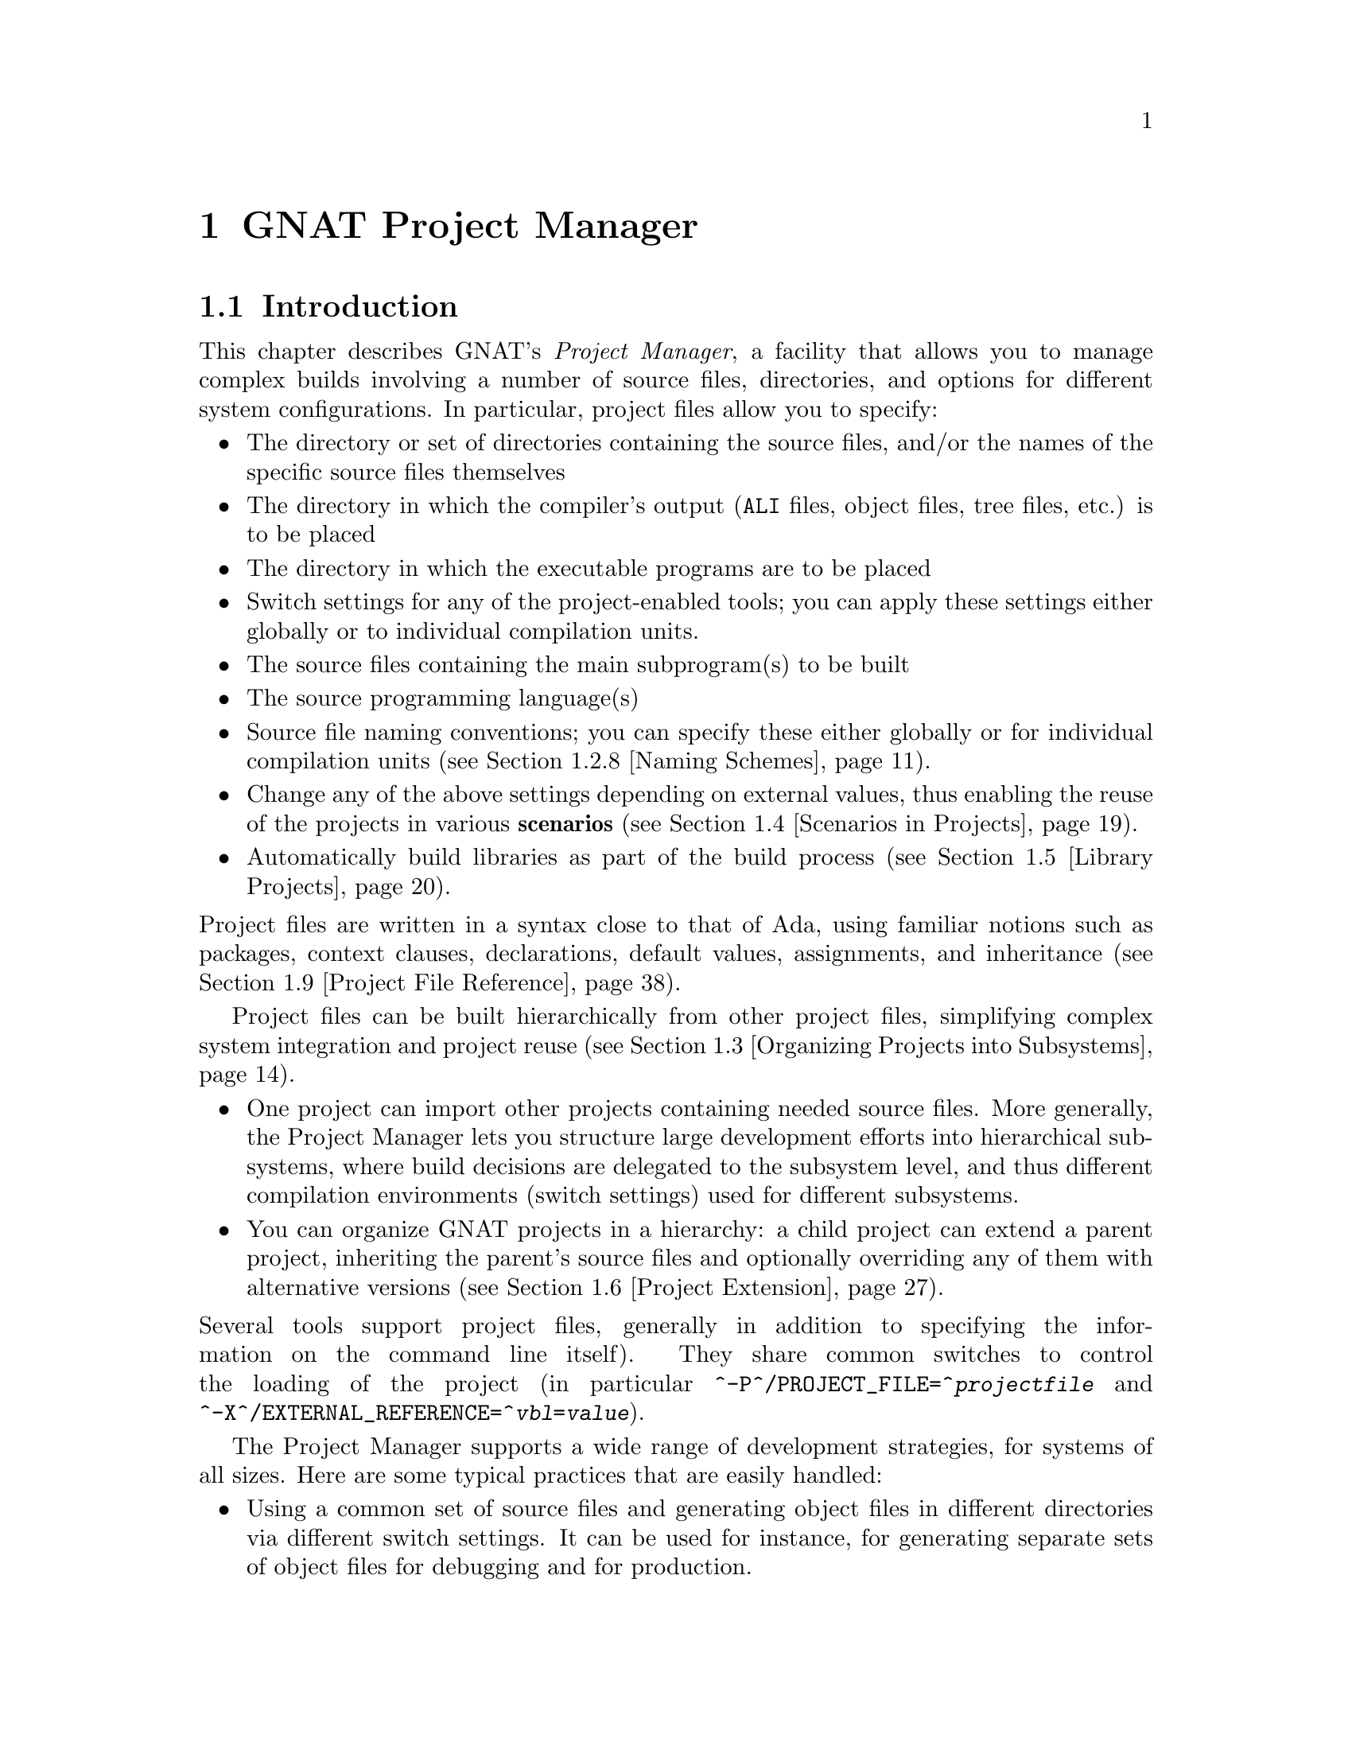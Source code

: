@set gprconfig GPRconfig

@c ------ projects.texi
@c Copyright (C) 2002-2013, Free Software Foundation, Inc.
@c This file is shared between the GNAT user's guide and gprbuild. It is not
@c compilable on its own, you should instead compile the other two manuals.
@c For that reason, there is no toplevel @menu

@c ---------------------------------------------
@node GNAT Project Manager
@chapter GNAT Project Manager
@c ---------------------------------------------

@noindent
@menu
* Introduction::
* Building With Projects::
* Organizing Projects into Subsystems::
* Scenarios in Projects::
* Library Projects::
* Project Extension::
* Aggregate Projects::
* Aggregate Library Projects::
* Project File Reference::
@end menu

@c ---------------------------------------------
@node Introduction
@section Introduction
@c ---------------------------------------------

@noindent
This chapter describes GNAT's @emph{Project Manager}, a facility that allows
you to manage complex builds involving a number of source files, directories,
and options for different system configurations. In particular,
project files allow you to specify:

@itemize @bullet
@item The directory or set of directories containing the source files, and/or the
  names of the specific source files themselves
@item The directory in which the compiler's output
  (@file{ALI} files, object files, tree files, etc.) is to be placed
@item The directory in which the executable programs are to be placed
@item Switch settings for any of the project-enabled tools;
  you can apply these settings either globally or to individual compilation units.
@item The source files containing the main subprogram(s) to be built
@item The source programming language(s)
@item Source file naming conventions; you can specify these either globally or for
  individual compilation units (@pxref{Naming Schemes}).
@item Change any of the above settings depending on external values, thus enabling
  the reuse of the projects in various @b{scenarios} (@pxref{Scenarios in Projects}).
@item Automatically build libraries as part of the build process
  (@pxref{Library Projects}).

@end itemize

@noindent
Project files are written in a syntax close to that of Ada, using familiar
notions such as packages, context clauses, declarations, default values,
assignments, and inheritance (@pxref{Project File Reference}).

Project files can be built hierarchically from other project files, simplifying
complex system integration and project reuse (@pxref{Organizing Projects into
Subsystems}).

@itemize @bullet
@item One project can import other projects containing needed source files.
  More generally, the Project Manager lets you structure large development
  efforts into hierarchical subsystems, where build decisions are delegated
  to the subsystem level, and thus different compilation environments
  (switch settings) used for different subsystems.
@item You can organize GNAT projects in a hierarchy: a child project
  can extend a parent project, inheriting the parent's source files and
  optionally overriding any of them with alternative versions
  (@pxref{Project Extension}).

@end itemize

@noindent
Several tools support project files, generally in addition to specifying
the information on the command line itself). They share common switches
to control the loading of the project (in particular
@option{^-P^/PROJECT_FILE=^@emph{projectfile}} and
@option{^-X^/EXTERNAL_REFERENCE=^@emph{vbl}=@emph{value}}).

The Project Manager supports a wide range of development strategies,
for systems of all sizes.  Here are some typical practices that are
easily handled:

@itemize @bullet
@item Using a common set of source files and generating object files in different
  directories via different switch settings. It can be used for instance, for
  generating separate sets of object files for debugging and for production.
@item Using a mostly-shared set of source files with different versions of
  some units or subunits. It can be used for instance, for grouping and hiding
@end itemize

@noindent
all OS dependencies in a small number of implementation units.

Project files can be used to achieve some of the effects of a source
versioning system (for example, defining separate projects for
the different sets of sources that comprise different releases) but the
Project Manager is independent of any source configuration management tool
that might be used by the developers.

The various sections below introduce the different concepts related to
projects. Each section starts with examples and use cases, and then goes into
the details of related project file capabilities.

@c ---------------------------------------------
@node Building With Projects
@section Building With Projects
@c ---------------------------------------------

@noindent
In its simplest form, a unique project is used to build a single executable.
This section concentrates on such a simple setup. Later sections will extend
this basic model to more complex setups.

The following concepts are the foundation of project files, and will be further
detailed later in this documentation. They are summarized here as a reference.

@table @asis
@item @b{Project file}:
  A text file using an Ada-like syntax, generally using the @file{.gpr}
  extension. It defines build-related characteristics of an application.
  The characteristics include the list of sources, the location of those
  sources, the location for the generated object files, the name of
  the main program, and the options for the various tools involved in the
  build process.

@item @b{Project attribute}:
  A specific project characteristic is defined by an attribute clause. Its
  value is a string or a sequence of strings. All settings in a project
  are defined through a list of predefined attributes with precise
  semantics. @xref{Attributes}.

@item @b{Package in a project}:
  Global attributes are defined at the top level of a project.
  Attributes affecting specific tools are grouped in a
  package whose name is related to tool's function. The most common
  packages are @code{Builder}, @code{Compiler}, @code{Binder},
  and @code{Linker}. @xref{Packages}.

@item @b{Project variables}:
  In addition to attributes, a project can use variables to store intermediate
  values and avoid duplication in complex expressions. It can be initialized
  with a value coming from the environment.
  A frequent use of variables is to define scenarios.
  @xref{External Values}, @xref{Scenarios in Projects}, and @xref{Variables}.

@item @b{Source files} and @b{source directories}:
  A source file is associated with a language through a naming convention. For
  instance, @code{foo.c} is typically the name of a C source file;
  @code{bar.ads} or @code{bar.1.ada} are two common naming conventions for a
  file containing an Ada spec. A compilation unit is often composed of a main
  source file and potentially several auxiliary ones, such as header files in C.
  The naming conventions can be user defined @xref{Naming Schemes}, and will
  drive the builder to call the appropriate compiler for the given source file.
  Source files are searched for in the source directories associated with the
  project through the @b{Source_Dirs} attribute. By default, all the files (in
  these source directories) following the naming conventions associated with the
  declared languages are considered to be part of the project. It is also
  possible to limit the list of source files using the @b{Source_Files} or
  @b{Source_List_File} attributes. Note that those last two attributes only
  accept basenames with no directory information.

@item @b{Object files} and @b{object directory}:
  An object file is an intermediate file produced by the compiler from a
  compilation unit. It is used by post-compilation tools to produce
  final executables or libraries. Object files produced in the context of
  a given project are stored in a single directory that can be specified by the
  @b{Object_Dir} attribute. In order to store objects in
  two or more object directories, the system must be split into
  distinct subsystems with their own project file.

@end table

The following subsections introduce gradually all the attributes of interest
for simple build needs. Here is the simple setup that will be used in the
following examples.

The Ada source files @file{pack.ads}, @file{pack.adb}, and @file{proc.adb} are in
the @file{common/} directory. The file @file{proc.adb} contains an Ada main
subprogram @code{Proc} that @code{with}s package @code{Pack}. We want to compile
these source files with the switch @option{-O2}, and put the resulting files in
the directory @file{obj/}.

@smallexample
@group
^common/^[COMMON]^
  pack.ads
  pack.adb
  proc.adb
@end group
@group
^common/release/^[COMMON.RELEASE]^
  proc.ali, proc.o pack.ali, pack.o
@end group
@end smallexample

@noindent
Our project is to be called @emph{Build}. The name of the
file is the name of the project (case-insensitive) with the
@file{.gpr} extension, therefore the project file name is @file{build.gpr}. This
is not mandatory, but a warning is issued when this convention is not followed.

This is a very simple example, and as stated above, a single project
file is enough for it. We will thus create a new file, that for now
should contain the following code:

@smallexample
@b{project} Build @b{is}
@b{end} Build;
@end smallexample

@menu
* Source Files and Directories::
* Object and Exec Directory::
* Main Subprograms::
* Tools Options in Project Files::
* Compiling with Project Files::
* Executable File Names::
* Avoid Duplication With Variables::
* Naming Schemes::
* Installation::
* Distributed support::
@end menu

@c ---------------------------------------------
@node Source Files and Directories
@subsection Source Files and Directories
@c ---------------------------------------------

@noindent
When you create a new project, the first thing to describe is how to find the
corresponding source files. This is the only settings that are needed by all
the tools that will use this project (builder, compiler, binder and linker for
the compilation, IDEs to edit the source files,@dots{}).

@cindex Source directories
First step is to declare the source directories, which are the directories
to be searched to find source files. In the case of the example,
the @file{common} directory is the only source directory.

@cindex @code{Source_Dirs}
There are several ways of defining source directories:

@itemize @bullet
@item When the attribute @b{Source_Dirs} is not used, a project contains a
  single source directory which is the one where the project file itself
  resides. In our example, if @file{build.gpr} is placed in the @file{common}
  directory, the project has the needed implicit source directory.

@item The attribute @b{Source_Dirs} can be set to a list of path names, one
  for each of the source directories. Such paths can either be absolute
  names (for instance @file{"/usr/local/common/"} on UNIX), or relative to the
  directory in which the project file resides (for instance "." if
  @file{build.gpr} is inside @file{common/}, or "common" if it is one level up).
  Each of the source directories must exist and be readable.

@cindex portability
  The syntax for directories is platform specific. For portability, however,
  the project manager will always properly translate UNIX-like path names to
  the native format of specific platform. For instance, when the same project
  file is to be used both on Unix and Windows, "/" should be used as the
  directory separator rather than "\".

@item The attribute @b{Source_Dirs} can automatically include subdirectories
  using a special syntax inspired by some UNIX shells. If any of the path in
  the list ends with @emph{"**"}, then that path and all its subdirectories
  (recursively) are included in the list of source directories. For instance,
  @file{**} and @file{./**} represent the complete directory tree rooted at ".".
@cindex Source directories, recursive

@cindex @code{Excluded_Source_Dirs}
  When using that construct, it can sometimes be convenient to also use the
  attribute @b{Excluded_Source_Dirs}, which is also a list of paths. Each entry
  specifies a directory whose immediate content, not including subdirs, is to
  be excluded. It is also possible to exclude a complete directory subtree
  using the "**" notation.

@cindex @code{Ignore_Source_Sub_Dirs}
  It is often desirable to remove, from the source directories, directory
  subtrees rooted at some subdirectories. An example is the subdirectories
  created by a Version Control System such as Subversion that creates directory
  subtrees rooted at subdirectories ".svn". To do that, attribute
  @b{Ignore_Source_Sub_Dirs} can be used. It specifies the list of simple
  file names for the roots of these undesirable directory subtrees.

@smallexample
    @b{for} Source_Dirs @b{use} ("./**");
    @b{for} Ignore_Source_Sub_Dirs @b{use} (".svn");
@end smallexample

@end itemize

@noindent
When applied to the simple example, and because we generally prefer to have
the project file at the toplevel directory rather than mixed with the sources,
we will create the following file

@smallexample
   build.gpr
   @b{project} Build @b{is}
      @b{for} Source_Dirs @b{use} ("common");  --  <<<<
   @b{end} Build;
@end smallexample

@noindent
Once source directories have been specified, one may need to indicate
source files of interest. By default, all source files present in the source
directories are considered by the project manager. When this is not desired,
it is possible to specify the list of sources to consider explicitly.
In such a case, only source file base names are indicated and not
their absolute or relative path names. The project manager is in charge of
locating the specified source files in the specified source directories.

@itemize @bullet
@item By default, the project manager  search for all source files of all
  specified languages in all the source directories.

  Since the project manager was initially developed for Ada environments, the
  default language is usually Ada and the above project file is complete: it
  defines without ambiguity the sources composing the project: that is to say,
  all the sources in subdirectory "common" for the default language (Ada) using
  the default naming convention.

@cindex @code{Languages}
  However, when compiling a multi-language application, or a pure C
  application, the project manager must be told which languages are of
  interest, which is done by setting the @b{Languages} attribute to a list of
  strings, each of which is the name of a language. Tools like
  @command{gnatmake} only know about Ada, while other tools like
  @command{gprbuild} know about many more languages such as C, C++, Fortran,
  assembly and others can be added dynamically.

@cindex Naming scheme
  Even when using only Ada, the default naming might not be suitable. Indeed,
  how does the project manager recognizes an "Ada file" from any other
  file? Project files can describe the naming scheme used for source files,
  and override the default (@pxref{Naming Schemes}). The default is the
  standard GNAT extension (@file{.adb} for bodies and @file{.ads} for
  specs), which is what is used in our example, explaining why no naming scheme
  is explicitly specified.
  @xref{Naming Schemes}.

@item @code{Source_Files}
@cindex @code{Source_Files}
  In some cases, source directories might contain files that should not be
  included in a project. One can specify the explicit list of file names to
  be considered through the @b{Source_Files} attribute.
  When this attribute is defined, instead of looking at every file in the
  source directories, the project manager takes only those names into
  consideration  reports  errors if they cannot be found in the source
  directories or does not correspond to the naming scheme.

@item For various reasons, it is sometimes useful to have a project with no
  sources (most of the time because the attributes defined in the project
  file will be reused in other projects, as explained in
  @pxref{Organizing Projects into Subsystems}. To do this, the attribute
  @emph{Source_Files} is set to the empty list, i.e. @code{()}. Alternatively,
  @emph{Source_Dirs} can be set to the empty list, with the same
  result.

@item @code{Source_List_File}
@cindex @code{Source_List_File}
  If there is a great number of files, it might be more convenient to use
  the attribute @b{Source_List_File}, which specifies the full path of a file.
  This file must contain a list of source file names (one per line, no
  directory information) that are searched as if they had been defined
  through @emph{Source_Files}. Such a file can easily be created through
  external tools.

  A warning is issued if both attributes @code{Source_Files} and
  @code{Source_List_File} are given explicit values. In this case, the
  attribute @code{Source_Files} prevails.

@item @code{Excluded_Source_Files}
@cindex @code{Excluded_Source_Files}
@cindex @code{Locally_Removed_Files}
@cindex @code{Excluded_Source_List_File}
  Specifying an explicit list of files is not always convenient.It might be
  more convenient to use the default search rules with specific exceptions.
  This can be done thanks to the attribute @b{Excluded_Source_Files}
  (or its synonym @b{Locally_Removed_Files}).
  Its value is the list of file names that should not be taken into account.
  This attribute is often used when extending a project,
  @xref{Project Extension}. A similar attribute
  @b{Excluded_Source_List_File} plays the same
  role but takes the name of file containing file names similarly to
  @code{Source_List_File}.

@end itemize

@noindent
In most simple cases, such as the above example, the default source file search
behavior provides the expected result, and we do not need to add anything after
setting @code{Source_Dirs}. The project manager automatically finds
@file{pack.ads}, @file{pack.adb} and @file{proc.adb} as source files of the
project.

Note that it is considered an error for a project file to have no sources
attached to it unless explicitly declared as mentioned above.

If the order of the source directories is known statically, that is if
@code{"**"} is not used in the string list @code{Source_Dirs}, then there may
be several files with the same source file name sitting in different
directories of the project. In this case, only the file in the first directory
is considered as a source of the project and the others are hidden. If
@code{"**"} is used in the string list @code{Source_Dirs}, it is an error
to have several files with the same source file name in the same directory
@code{"**"} subtree, since there would be an ambiguity as to which one should
be used. However, two files with the same source file name may exist in two
single directories or directory subtrees. In this case, the one in the first
directory or directory subtree is a source of the project.

@c ---------------------------------------------
@node Object and Exec Directory
@subsection Object and Exec Directory
@c ---------------------------------------------

@noindent
The next step when writing a project is to indicate where the compiler should
put the object files. In fact, the compiler and other tools might create
several different kind of files (for GNAT, there is the object file and the ALI
file for instance). One of the important concepts in projects is that most
tools may consider source directories as read-only and do not attempt to create
new or temporary files there. Instead, all files are created in the object
directory. It is of course not true for project-aware IDEs, whose purpose it is
to create the source files.

@cindex @code{Object_Dir}
The object directory is specified through the @b{Object_Dir} attribute.
Its value is the path to the object directory, either absolute or
relative to the directory containing the project file. This
directory must already exist and be readable and writable, although
some tools have a switch to create the directory if needed (See
the switch @code{-p} for @command{gnatmake} and @command{gprbuild}).

If the attribute @code{Object_Dir} is not specified, it defaults to
the project directory, that is the directory containing the project file.

For our example, we can specify the object dir in this way:

@smallexample
   @b{project} Build @b{is}
      @b{for} Source_Dirs @b{use} ("common");
      @b{for} Object_Dir @b{use} "obj";   --  <<<<
   @b{end} Build;
@end smallexample

@noindent
As mentioned earlier, there is a single object directory per project. As a
result, if you have an existing system where the object files are spread in
several directories, you can either move all of them into the same directory if
you want to build it with a single project file, or study the section on
subsystems (@pxref{Organizing Projects into Subsystems}) to see how each
separate object directory can be associated with one of the subsystem
constituting the application.

When the @command{linker} is called, it usually creates an executable. By
default, this executable is placed in the object directory of the project. It
might be convenient to store it in its own directory.

@cindex @code{Exec_Dir}
This can be done through the @code{Exec_Dir} attribute, which, like
@emph{Object_Dir} contains a single absolute or relative path and must point to
an existing and writable directory, unless you ask the tool to create it on
your behalf. When not specified, It defaults to the object directory and
therefore to the project file's directory if neither @emph{Object_Dir} nor
@emph{Exec_Dir} was specified.

In the case of the example, let's place the executable in the root
of the hierarchy, ie the same directory as @file{build.gpr}. Hence
the project file is now

@smallexample
   @b{project} Build @b{is}
      @b{for} Source_Dirs @b{use} ("common");
      @b{for} Object_Dir @b{use} "obj";
      @b{for} Exec_Dir @b{use} ".";  --   <<<<
   @b{end} Build;
@end smallexample

@c ---------------------------------------------
@node Main Subprograms
@subsection Main Subprograms
@c ---------------------------------------------

@noindent
In the previous section, executables were mentioned. The project manager needs
to be taught what they are. In a project file, an executable is indicated by
pointing to source file of the main subprogram. In C this is the file that
contains the @code{main} function, and in Ada the file that contains the main
unit.

There can be any number of such main files within a given project, and thus
several executables can be built in the context of a single project file. Of
course, one given executable might not (and in fact will not) need all the
source files referenced by the project. As opposed to other build environments
such as @command{makefile}, one does not need to specify the list of
dependencies of each executable, the project-aware builders knows enough of the
semantics of the languages to build ands link only the necessary elements.

@cindex @code{Main}
The list of main files is specified via the @b{Main} attribute. It contains
a list of file names (no directories). If a project defines this
attribute, it is not necessary to identify  main files on the
command line when invoking a builder, and editors like
@command{GPS} will be able to create extra menus to spawn or debug the
corresponding executables.

@smallexample
   @b{project} Build @b{is}
      @b{for} Source_Dirs @b{use} ("common");
      @b{for} Object_Dir @b{use} "obj";
      @b{for} Exec_Dir @b{use} ".";
      @b{for} Main @b{use} ("proc.adb");  --   <<<<
   @b{end} Build;
@end smallexample

@noindent
If this attribute is defined in the project, then spawning the builder
with a command such as

@smallexample
   gnatmake ^-Pbuild^/PROJECT_FILE=build^
@end smallexample

@noindent
automatically builds all the executables corresponding to the files
listed in the @emph{Main} attribute. It is possible to specify one
or more executables on the command line to build a subset of them.

@c ---------------------------------------------
@node Tools Options in Project Files
@subsection Tools Options in Project Files
@c ---------------------------------------------

@noindent
We now have a project file that fully describes our environment, and can be
used to build the application with a simple @command{gnatmake} command as seen
in the previous section. In fact, the empty project we showed immediately at
the beginning (with no attribute at all) could already fulfill that need if it
was put in the @file{common} directory.

Of course, we always want more control. This section will show you how to
specify the compilation switches that the various tools involved in the
building of the executable should use.

@cindex command line length
Since source names and locations are described into the project file, it is not
necessary to use switches on the command line for this purpose (switches such
as -I for gcc). This removes a major source of command line length overflow.
Clearly, the builders will have to communicate this information one way or
another to the underlying compilers and tools they call but they usually use
response files for this and thus should not be subject to command line
overflows.

Several tools are participating to the creation of an executable: the compiler
produces object files from the source files; the binder (in the Ada case)
creates an source file that takes care, among other things, of elaboration
issues and global variables initialization; and the linker gathers everything
into a single executable that users can execute. All these tools are known by
the project manager and will be called with user defined switches from the
project files. However, we need to introduce a new project file concept to
express which switches to be used for any of the tools involved in the build.

@cindex project file packages
A project file is subdivided into zero or more @b{packages}, each of which
contains the attributes specific to one tool (or one set of tools). Project
files use an Ada-like syntax for packages. Package names permitted in project
files are restricted to a predefined set (@pxref{Packages}), and the contents
of packages are limited to a small set of constructs and attributes
(@pxref{Attributes}).

Our example project file can be extended with the following empty packages. At
this stage, they could all be omitted since they are empty, but they show which
packages would be involved in the build process.

@smallexample
   @b{project} Build @b{is}
      @b{for} Source_Dirs @b{use} ("common");
      @b{for} Object_Dir @b{use} "obj";
      @b{for} Exec_Dir @b{use} ".";
      @b{for} Main @b{use} ("proc.adb");

      @b{package} Builder @b{is}  --<<<  for gnatmake and gprbuild
      @b{end} Builder;

      @b{package} Compiler @b{is} --<<<  for the compiler
      @b{end} Compiler;

      @b{package} Binder @b{is}   --<<<  for the binder
      @b{end} Binder;

      @b{package} Linker @b{is}   --<<<  for the linker
      @b{end} Linker;
   @b{end} Build;
@end smallexample

@noindent
Let's first examine the compiler switches. As stated in the initial description
of the example, we want to compile all files with @option{-O2}. This is a
compiler switch, although it is usual, on the command line, to pass it to the
builder which then passes it to the compiler. It is recommended to use directly
the right package, which will make the setup easier to understand for other
people.

Several attributes can be used to specify the switches:

@table @asis
@item @b{Default_Switches}:
@cindex @code{Default_Switches}
  This is the first mention in this manual of an @b{indexed attribute}. When
  this attribute is defined, one must supply an @emph{index} in the form of a
  literal string.
  In the case of @emph{Default_Switches}, the index is the name of the
  language to which the switches apply (since a different compiler will
  likely be used for each language, and each compiler has its own set of
  switches). The value of the attribute is a list of switches.

  In this example, we want to compile all Ada source files with the
  @option{-O2} switch, and the resulting project file is as follows
  (only the @code{Compiler} package is shown):

  @smallexample
  @b{package} Compiler @b{is}
    @b{for} Default_Switches ("Ada") @b{use} ("-O2");
  @b{end} Compiler;
  @end smallexample

@item @b{Switches}:
@cindex @code{Switches}
  in some cases, we might want to use specific switches
  for one or more files. For instance, compiling @file{proc.adb} might not be
  possible at high level of optimization because of a compiler issue.
  In such a case, the @emph{Switches}
  attribute (indexed on the file name) can be used and will override the
  switches defined by @emph{Default_Switches}. Our project file would
  become:

  @smallexample
  @b{package} Compiler @b{is}
    @b{for} Default_Switches ("Ada") @b{use} ("-O2");
    @b{for} Switches ("proc.adb") @b{use} ("-O0");
  @b{end} Compiler;
  @end smallexample

  @noindent
  @code{Switches} may take a pattern as an index, such as in:

  @smallexample
  @b{package} Compiler @b{is}
    @b{for} Default_Switches ("Ada") @b{use} ("-O2");
    @b{for} Switches ("pkg*") @b{use} ("-O0");
  @b{end} Compiler;
  @end smallexample

  @noindent
  Sources @file{pkg.adb} and @file{pkg-child.adb} would be compiled with -O0,
  not -O2.

  @noindent
  @code{Switches} can also be given a language name as index instead of a file
  name in which case it has the same semantics as @emph{Default_Switches}.
  However, indexes with wild cards are never valid for language name.

@item @b{Local_Configuration_Pragmas}:
@cindex @code{Local_Configuration_Pragmas}
  this attribute may specify the path
  of a file containing configuration pragmas for use by the Ada compiler,
  such as @code{pragma Restrictions (No_Tasking)}. These pragmas will be
  used for all the sources of the project.

@end table

The switches for the other tools are defined in a similar manner through the
@b{Default_Switches} and @b{Switches} attributes, respectively in the
@emph{Builder} package (for @command{gnatmake} and @command{gprbuild}),
the @emph{Binder} package (binding Ada executables) and the @emph{Linker}
package (for linking executables).

@c ---------------------------------------------
@node Compiling with Project Files
@subsection Compiling with Project Files
@c ---------------------------------------------

@noindent
Now that our project files are written, let's build our executable.
Here is the command we would use from the command line:

@smallexample
   gnatmake ^-Pbuild^/PROJECT_FILE=build^
@end smallexample

@noindent
This will automatically build the executables specified through the
@emph{Main} attribute: for each, it will compile or recompile the
sources for which the object file does not exist or is not up-to-date; it
will then run the binder; and finally run the linker to create the
executable itself.

@command{gnatmake} only knows how to handle Ada files. By using
@command{gprbuild} as a builder, you could automatically manage C files the
same way: create the file @file{utils.c} in the @file{common} directory,
set the attribute @emph{Languages} to @code{"(Ada, C)"}, and run

@smallexample
   gprbuild ^-Pbuild^/PROJECT_FILE=build^
@end smallexample

@noindent
Gprbuild knows how to recompile the C files and will
recompile them only if one of their dependencies has changed. No direct
indication on how to build the various elements is given in the
project file, which describes the project properties rather than a
set of actions to be executed. Here is the invocation of
@command{gprbuild} when building a multi-language program:

@smallexample
$ gprbuild -Pbuild
gcc -c proc.adb
gcc -c pack.adb
gcc -c utils.c
gprbind proc
...
gcc proc.o -o proc
@end smallexample

@noindent
Notice the three steps described earlier:

@itemize @bullet
@item The first three gcc commands correspond to the compilation phase.
@item The gprbind command corresponds to the post-compilation phase.
@item The last gcc command corresponds to the final link.

@end itemize

@noindent
@cindex @option{-v} option (for GPRbuild)
The default output of GPRbuild's execution is kept reasonably simple and easy
to understand. In particular, some of the less frequently used commands are not
shown, and some parameters are abbreviated. So it is not possible to rerun the
effect of the @command{gprbuild} command by cut-and-pasting its output.
GPRbuild's option @code{-v} provides a much more verbose output which includes,
among other information, more complete compilation, post-compilation and link
commands.

@c ---------------------------------------------
@node Executable File Names
@subsection Executable File Names
@c ---------------------------------------------

@noindent
@cindex @code{Executable}
By default, the executable name corresponding to a main file is
computed from the main source file name. Through the attribute
@b{Builder.Executable}, it is possible to change this default.

For instance, instead of building @command{proc} (or @command{proc.exe}
on Windows), we could configure our project file to build "proc1"
(resp proc1.exe) with the following addition:

@smallexample @c projectfile
   project Build is
      ...  --  same as before
      package Builder is
         for Executable ("proc.adb") use "proc1";
      end Builder
   end Build;
@end smallexample

@noindent
@cindex @code{Executable_Suffix}
Attribute @b{Executable_Suffix}, when specified, may change the suffix
of the executable files, when no attribute @code{Executable} applies:
its value replace the platform-specific executable suffix.
The default executable suffix is empty on UNIX and ".exe" on Windows.

It is also possible to change the name of the produced executable by using the
command line switch @option{-o}. When several mains are defined in the project,
it is not possible to use the @option{-o} switch and the only way to change the
names of the executable is provided by Attributes @code{Executable} and
@code{Executable_Suffix}.

@c ---------------------------------------------
@node Avoid Duplication With Variables
@subsection Avoid Duplication With Variables
@c ---------------------------------------------

@noindent
To illustrate some other project capabilities, here is a slightly more complex
project using similar sources and a main program in C:

@smallexample @c projectfile
project C_Main is
   for Languages    use ("Ada", "C");
   for Source_Dirs  use ("common");
   for Object_Dir   use  "obj";
   for Main         use ("main.c");
   package Compiler is
      C_Switches := ("-pedantic");
      for Default_Switches ("C")   use C_Switches;
      for Default_Switches ("Ada") use ("-gnaty");
      for Switches ("main.c") use C_Switches & ("-g");
   end Compiler;
end C_Main;
@end smallexample

@noindent
This project has many similarities with the previous one.
As expected, its @code{Main} attribute now refers to a C source.
The attribute @emph{Exec_Dir} is now omitted, thus the resulting
executable will be put in the directory @file{obj}.

The most noticeable difference is the use of a variable in the
@emph{Compiler} package to store settings used in several attributes.
This avoids text duplication, and eases maintenance (a single place to
modify if we want to add new switches for C files). We will revisit
the use of variables in the context of scenarios (@pxref{Scenarios in
Projects}).

In this example, we see how the file @file{main.c} can be compiled with
the switches used for all the other C files, plus @option{-g}.
In this specific situation the use of a variable could have been
replaced by a reference to the @code{Default_Switches} attribute:

@smallexample @c projectfile
   for Switches ("c_main.c") use Compiler'Default_Switches ("C") & ("-g");
@end smallexample

@noindent
Note the tick (@emph{'}) used to refer to attributes defined in a package.

Here is the output of the GPRbuild command using this project:

@smallexample
$gprbuild -Pc_main
gcc -c -pedantic -g main.c
gcc -c -gnaty proc.adb
gcc -c -gnaty pack.adb
gcc -c -pedantic utils.c
gprbind main.bexch
...
gcc main.o -o main
@end smallexample

@noindent
The default switches for Ada sources,
the default switches for C sources (in the compilation of @file{lib.c}),
and the specific switches for @file{main.c} have all been taken into
account.

@c ---------------------------------------------
@node Naming Schemes
@subsection Naming Schemes
@c ---------------------------------------------

@noindent
Sometimes an Ada software system is ported from one compilation environment to
another (say GNAT), and the file are not named using the default GNAT
conventions. Instead of changing all the file names, which for a variety of
reasons might not be possible, you can define the relevant file naming scheme
in the @b{Naming} package of your project file.

The naming scheme has two distinct goals for the project manager: it
allows finding of source files when searching in the source
directories, and given a source file name it makes it possible to guess
the associated language, and thus the compiler to use.

Note that the use by the Ada compiler of pragmas Source_File_Name is not
supported when using project files. You must use the features described in this
paragraph. You can however specify other configuration pragmas.

The following attributes can be defined in package @code{Naming}:

@table @asis
@item @b{Casing}:
@cindex @code{Casing}
  Its value must be one of @code{"lowercase"} (the default if
  unspecified), @code{"uppercase"} or @code{"mixedcase"}. It describes the
  casing of file names with regards to the Ada unit name. Given an Ada unit
  My_Unit, the file name will respectively be @file{my_unit.adb} (lowercase),
  @file{MY_UNIT.ADB} (uppercase) or @file{My_Unit.adb} (mixedcase).
  On Windows, file names are case insensitive, so this attribute is
  irrelevant.

@item @b{Dot_Replacement}:
@cindex @code{Dot_Replacement}
  This attribute specifies the string that should replace the "." in unit
  names. Its default value is @code{"-"} so that a unit
  @code{Parent.Child} is expected to be found in the file
  @file{parent-child.adb}. The replacement string must satisfy the following
  requirements to avoid ambiguities in the naming scheme:

  @itemize -
  @item It must not be empty
  @item It cannot start or end with an alphanumeric character
  @item It cannot be a single underscore
  @item It cannot start with an underscore followed by an alphanumeric
  @item It cannot contain a dot @code{'.'} except if the entire string
     is @code{"."}

  @end itemize

@item @b{Spec_Suffix} and @b{Specification_Suffix}:
@cindex @code{Spec_Suffix}
@cindex @code{Specification_Suffix}
  For Ada, these attributes give the suffix used in file names that contain
  specifications. For other languages, they give the extension for files
  that contain declaration (header files in C for instance). The attribute
  is indexed on the language.
  The two attributes are equivalent, but the latter is obsolescent.
  If @code{Spec_Suffix ("Ada")} is not specified, then the default is
  @code{"^.ads^.ADS^"}.
  The value must satisfy the following requirements:

  @itemize -
  @item It must not be empty
  @item It cannot start with an alphanumeric character
  @item It cannot start with an underscore followed by an alphanumeric character
  @item It must include at least one dot

  @end itemize

@item @b{Body_Suffix} and @b{Implementation_Suffix}:
@cindex @code{Body_Suffix}
@cindex @code{Implementation_Suffix}
  These attributes give the extension used for file names that contain
  code (bodies in Ada). They are indexed on the language. The second
  version is obsolescent and fully replaced by the first attribute.

  These attributes must satisfy the same requirements as @code{Spec_Suffix}.
  In addition, they must be different from any of the values in
  @code{Spec_Suffix}.
  If @code{Body_Suffix ("Ada")} is not specified, then the default is
  @code{"^.adb^.ADB^"}.

  If @code{Body_Suffix ("Ada")} and @code{Spec_Suffix ("Ada")} end with the
  same string, then a file name that ends with the longest of these two
  suffixes will be a body if the longest suffix is @code{Body_Suffix ("Ada")}
  or a spec if the longest suffix is @code{Spec_Suffix ("Ada")}.

  If the suffix does not start with a '.', a file with a name exactly equal
  to the suffix will also be part of the project (for instance if you define
  the suffix as @code{Makefile}, a file called @file{Makefile} will be part
  of the project. This capability is usually not interesting  when building.
  However, it might become useful when a project is also used to
  find the list of source files in an editor, like the GNAT Programming System
  (GPS).

@item @b{Separate_Suffix}:
@cindex @code{Separate_Suffix}
  This attribute is specific to Ada. It denotes the suffix used in file names
  that contain separate bodies. If it is not specified, then it defaults to
  same value as @code{Body_Suffix ("Ada")}. The same rules apply as for the
  @code{Body_Suffix} attribute. The only accepted index is "Ada".

@item @b{Spec} or @b{Specification}:
@cindex @code{Spec}
@cindex @code{Specification}
  This attribute @code{Spec} can be used to define the source file name for a
  given Ada compilation unit's spec. The index is the literal name of the Ada
  unit (case insensitive). The value is the literal base name of the file that
  contains this unit's spec (case sensitive or insensitive depending on the
  operating system). This attribute allows the definition of exceptions to the
  general naming scheme, in case some files do not follow the usual
  convention.

  When a source file contains several units, the relative position of the unit
  can be indicated. The first unit in the file is at position 1

  @smallexample @c projectfile
   for Spec ("MyPack.MyChild") use "mypack.mychild.spec";
   for Spec ("top") use "foo.a" at 1;
   for Spec ("foo") use "foo.a" at 2;
  @end smallexample

@item @b{Body} or @b{Implementation}:
@cindex @code{Body}
@cindex @code{Implementation}
  These attribute play the same role as @emph{Spec} for Ada bodies.

@item @b{Specification_Exceptions} and @b{Implementation_Exceptions}:
@cindex @code{Specification_Exceptions}
@cindex @code{Implementation_Exceptions}
  These attributes define exceptions to the naming scheme for languages
  other than Ada. They are indexed on the language name, and contain
  a list of file names respectively for headers and source code.

@end table

@ifclear vms
For example, the following package models the Apex file naming rules:

@smallexample @c projectfile
@group
  package Naming is
    for Casing               use "lowercase";
    for Dot_Replacement      use ".";
    for Spec_Suffix ("Ada")  use ".1.ada";
    for Body_Suffix ("Ada")  use ".2.ada";
  end Naming;
@end group
@end smallexample
@end ifclear

@ifset vms
For example, the following package models the DEC Ada file naming rules:

@smallexample @c projectfile
@group
  package Naming is
    for Casing               use "lowercase";
    for Dot_Replacement      use "__";
    for Spec_Suffix ("Ada")  use "_.ada";
    for Body_Suffix ("Ada")  use ".ada";
  end Naming;
@end group
@end smallexample

@noindent
(Note that @code{Casing} is @code{"lowercase"} because GNAT gets the file
names in lower case)
@end ifset

@c ---------------------------------------------
@node Installation
@subsection Installation
@c ---------------------------------------------

@noindent
After building an application or a library it is often required to
install it into the development environment. For instance this step is
required if the library is to be used by another application.
The @command{gprinstall} tool provides an easy way to install
libraries, executable or object code generated during the build. The
@b{Install} package can be used to change the default locations.

The following attributes can be defined in package @code{Install}:

@table @asis

@item @b{Active}

Whether the project is to be installed, values are @code{true}
(default) or @code{false}.

@item @b{Prefix}:
@cindex @code{Prefix}

Root directory for the installation.

@item @b{Exec_Subdir}

Subdirectory of @b{Prefix} where executables are to be
installed. Default is @b{bin}.

@item @b{Lib_Subdir}

Subdirectory of @b{Prefix} where directory with the library or object
files is to be installed. Default is @b{lib}.

@item @b{Sources_Subdir}

Subdirectory of @b{Prefix} where directory with sources is to be
installed. Default is @b{include}.

@item @b{Project_Subdir}

Subdirectory of @b{Prefix} where the generated project file is to be
installed. Default is @b{share/gpr}.
@end table

@c ---------------------------------------------
@node Distributed support
@subsection Distributed support
@c ---------------------------------------------

@noindent
For large projects the compilation time can become a limitation in
the development cycle. To cope with that, GPRbuild supports
distributed compilation.

The following attributes can be defined in package @code{Remote}:

@table @asis

@item @b{Build_Slaves}
@cindex @code{Build_Slaves}

A list of string referencing the remote build slaves to use for the
compilation phase. The format is:
@code{[protocol://]name.domain[:port]}.

Where @code{protocol} is one of:

@table @asis

@item rsync
@cindex @code{rsync}

The sources are copied using the external @code{rsync} tool.

@item file

The sources are accessed via a shared directory or mount point.

@end table

The default port used to communicate with @command{gprslave} is
@code{8484}.

@item @b{Root_Dir}:
@cindex @code{Root_Dir}

Root directory of the project's sources. The default value is the
project's directory.

@end table

@c ---------------------------------------------
@node Organizing Projects into Subsystems
@section Organizing Projects into Subsystems
@c ---------------------------------------------

@noindent
A @b{subsystem} is a coherent part of the complete system to be built. It is
represented by a set of sources and one single object directory. A system can
be composed of a single subsystem when it is simple as we have seen in the
first section. Complex systems are usually composed of several interdependent
subsystems. A subsystem is dependent on another subsystem if knowledge of the
other one is required to build it, and in particular if visibility on some of
the sources of this other subsystem is required. Each subsystem is usually
represented by its own project file.

In this section, the previous example is being extended. Let's assume some
sources of our @code{Build} project depend on other sources.
For instance, when building a graphical interface, it is usual to depend upon
a graphical library toolkit such as GtkAda. Furthermore, we also need
sources from a logging module we had previously written.

@menu
* Project Dependencies::
* Cyclic Project Dependencies::
* Sharing Between Projects::
* Global Attributes::
@end menu

@c ---------------------------------------------
@node Project Dependencies
@subsection Project Dependencies
@c ---------------------------------------------

@noindent
GtkAda comes with its own project file (appropriately called
@file{gtkada.gpr}), and we will assume we have already built a project
called @file{logging.gpr} for the logging module. With the information provided
so far in @file{build.gpr}, building the application would fail with an error
indicating that the gtkada and logging units that are relied upon by the sources
of this project cannot be found.

This is easily solved by adding the following @b{with} clauses at the beginning
of our project:

@smallexample @c projectfile
  with "gtkada.gpr";
  with "a/b/logging.gpr";
  project Build is
     ...  --  as before
  end Build;
@end smallexample

@noindent
@cindex @code{Externally_Built}
When such a project is compiled, @command{gnatmake} will automatically
check the other projects and recompile their sources when needed. It will also
recompile the sources from @code{Build} when needed, and finally create the
executable. In some cases, the implementation units needed to recompile a
project are not available, or come from some third-party and you do not want to
recompile it yourself. In this case, the attribute @b{Externally_Built} to
"true" can be set, indicating to the builder that this project can be assumed
to be up-to-date, and should not be considered for recompilation. In Ada, if
the sources of this externally built project were compiled with another version
of the compiler or with incompatible options, the binder will issue an error.

The project's @code{with} clause has several effects. It provides source
visibility between projects during the compilation process. It also guarantees
that the necessary object files from @code{Logging} and @code{GtkAda} are
available when linking @code{Build}.

As can be seen in this example, the syntax for importing projects is similar
to the syntax for importing compilation units in Ada. However, project files
use literal strings instead of names, and the @code{with} clause identifies
project files rather than packages.

Each literal string after @code{with} is the path
(absolute or relative) to a project file. The @code{.gpr} extension is
optional, although we recommend adding it. If no extension is specified,
and no project file with the @file{^.gpr^.GPR^} extension is found, then
the file is searched for exactly as written in the @code{with} clause,
that is with no extension.

As mentioned above, the path after a @code{with} has to be a literal
string, and you cannot use concatenation, or lookup the value of external
variables to change the directories from which a project is loaded.
A solution if you need something like this is to use aggregate projects
(@pxref{Aggregate Projects}).

@cindex project path
When a relative path or a base name is used, the
project files are searched relative to each of the directories in the
@b{project path}. This path includes all the directories found with the
following algorithm, in that order, as soon as a matching file is found,
the search stops:

@itemize @bullet
@item First, the file is searched relative to the directory that contains the
  current project file.

@item
@cindex @code{ADA_PROJECT_PATH}
@cindex @code{GPR_PROJECT_PATH}
  Then it is searched relative to all the directories specified in the
  ^environment variables^logical names^ @b{GPR_PROJECT_PATH} and
  @b{ADA_PROJECT_PATH} (in that order) if they exist. The former is
  recommended, the latter is kept for backward compatibility.

@item Finally, it is searched relative to the default project directories.
  Such directories depends on the tool used. The different locations searched
  in the specified order are:

  @itemize @bullet
  @item @file{<prefix>/<target>/lib/gnat}
  (for @command{gnatmake} in all cases, and for @command{gprbuild} if option
  @option{--target} is specified)
  @item @file{<prefix>/share/gpr/}
  (for @command{gnatmake} and @command{gprbuild})
  @item @file{<prefix>/lib/gnat/}
  (for @command{gnatmake} and @command{gprbuild})
  @end itemize

  In our example, @file{gtkada.gpr} is found in the predefined directory if
  it was installed at the same root as GNAT.
@end itemize

@noindent
Some tools also support extending the project path from the command line,
generally through the @option{-aP}. You can see the value of the project
path by using the @command{gnatls -v} command.

Any symbolic link will be fully resolved in the directory of the
importing project file before the imported project file is examined.

Any source file in the imported project can be used by the sources of the
importing project, transitively.
Thus if @code{A} imports @code{B}, which imports @code{C}, the sources of
@code{A} may depend on the sources of @code{C}, even if @code{A} does not
import @code{C} explicitly. However, this is not recommended, because if
and when @code{B} ceases to import @code{C}, some sources in @code{A} will
no longer compile. @command{gprbuild} has a switch @option{--no-indirect-imports}
that will report such indirect dependencies.

One very important aspect of a project hierarchy is that
@b{a given source can only belong to one project} (otherwise the project manager
would not know which settings apply to it and when to recompile it). It means
that different project files do not usually share source directories or
when they do, they need to specify precisely which project owns which sources
using attribute @code{Source_Files} or equivalent. By contrast, 2 projects
can each own a source with the same base file name as long as they live in
different directories. The latter is not true for Ada Sources because of the
correlation between source files and Ada units.

@c ---------------------------------------------
@node Cyclic Project Dependencies
@subsection Cyclic Project Dependencies
@c ---------------------------------------------

@noindent
Cyclic dependencies are mostly forbidden:
if @code{A} imports @code{B} (directly or indirectly) then @code{B}
is not allowed to import @code{A}. However, there are cases when cyclic
dependencies would be beneficial. For these cases, another form of import
between projects exists: the @b{limited with}.  A project @code{A} that
imports a project @code{B} with a straight @code{with} may also be imported,
directly or indirectly, by @code{B} through a @code{limited with}.

The difference between straight @code{with} and @code{limited with} is that
the name of a project imported with a @code{limited with} cannot be used in the
project importing it. In particular, its packages cannot be renamed and
its variables cannot be referred to.

@smallexample @c 0projectfile
with "b.gpr";
with "c.gpr";
project A is
    For Exec_Dir use B'Exec_Dir; -- ok
end A;

limited with "a.gpr";   --  Cyclic dependency: A -> B -> A
project B is
   For Exec_Dir use A'Exec_Dir; -- not ok
end B;

with "d.gpr";
project C is
end C;

limited with "a.gpr";  --  Cyclic dependency: A -> C -> D -> A
project D is
   For Exec_Dir use A'Exec_Dir; -- not ok
end D;
@end smallexample

@c ---------------------------------------------
@node Sharing Between Projects
@subsection Sharing Between Projects
@c ---------------------------------------------

@noindent
When building an application, it is common to have similar needs in several of
the projects corresponding to the subsystems under construction. For instance,
they will all have the same compilation switches.

As seen before (@pxref{Tools Options in Project Files}), setting compilation
switches for all sources of a subsystem is simple: it is just a matter of
adding a @code{Compiler.Default_Switches} attribute to each project files with
the same value. Of course, that means duplication of data, and both places need
to be changed in order to recompile the whole application with different
switches. It can become a real problem if there are many subsystems and thus
many project files to edit.

There are two main approaches to avoiding this duplication:

@itemize @bullet
@item Since @file{build.gpr} imports @file{logging.gpr}, we could change it
  to reference the attribute in Logging, either through a package renaming,
  or by referencing the attribute. The following example shows both cases:

  @smallexample @c projectfile
  project Logging is
     package Compiler is
        for Switches ("Ada") use ("-O2");
     end Compiler;
     package Binder is
        for Switches ("Ada") use ("-E");
     end Binder;
  end Logging;

  with "logging.gpr";
  project Build is
     package Compiler renames Logging.Compiler;
     package Binder is
        for Switches ("Ada") use Logging.Binder'Switches ("Ada");
     end Binder;
  end Build;
  @end smallexample

  @noindent
  The solution used for @code{Compiler} gets the same value for all
  attributes of the package, but you cannot modify anything from the
  package (adding extra switches or some exceptions). The second
  version is more flexible, but more verbose.

  If you need to refer to the value of a variable in an imported
  project, rather than an attribute, the syntax is similar but uses
  a "." rather than an apostrophe. For instance:

  @smallexample @c projectfile
  with "imported";
  project Main is
     Var1 := Imported.Var;
  end Main;
  @end smallexample

@item The second approach is to define the switches in a third project.
  That project is setup without any sources (so that, as opposed to
  the first example, none of the project plays a special role), and
  will only be used to define the attributes. Such a project is
  typically called @file{shared.gpr}.

  @smallexample @c projectfile
  abstract project Shared is
     for Source_Files use ();   --  no project
     package Compiler is
        for Switches ("Ada") use ("-O2");
     end Compiler;
  end Shared;

  with "shared.gpr";
  project Logging is
     package Compiler renames Shared.Compiler;
  end Logging;

  with "shared.gpr";
  project Build is
     package Compiler renames Shared.Compiler;
  end Build;
  @end smallexample

  @noindent
  As for the first example, we could have chosen to set the attributes
  one by one rather than to rename a package. The reason we explicitly
  indicate that @code{Shared} has no sources is so that it can be created
  in any directory and we are sure it shares no sources with @code{Build}
  or @code{Logging}, which of course would be invalid.

@cindex project qualifier
  Note the additional use of the @b{abstract} qualifier in @file{shared.gpr}.
  This qualifier is optional, but helps convey the message that we do not
  intend this project to have sources (@pxref{Qualified Projects} for
  more qualifiers).
@end itemize

@c ---------------------------------------------
@node Global Attributes
@subsection Global Attributes
@c ---------------------------------------------

@noindent
We have already seen many examples of attributes used to specify a special
option of one of the tools involved in the build process. Most of those
attributes are project specific. That it to say, they only affect the invocation
of tools on the sources of the project where they are defined.

There are a few additional attributes that apply to all projects in a
hierarchy as long as they are defined on the "main" project.
The main project is the project explicitly mentioned on the command-line.
The project hierarchy is the "with"-closure of the main project.

Here is a list of commonly used global attributes:

@table @asis
@item @b{Builder.Global_Configuration_Pragmas}:
@cindex @code{Global_Configuration_Pragmas}
  This attribute points to a file that contains configuration pragmas
  to use when building executables. These pragmas apply for all
  executables built from this project hierarchy. As we have seen before,
  additional pragmas can be specified on a per-project basis by setting the
  @code{Compiler.Local_Configuration_Pragmas} attribute.

@item @b{Builder.Global_Compilation_Switches}:
@cindex @code{Global_Compilation_Switches}
  This attribute is a list of compiler switches to use when compiling any
  source file in the project hierarchy. These switches are used in addition
  to the ones defined in the @code{Compiler} package, which only apply to
  the sources of the corresponding project. This attribute is indexed on
  the name of the language.

@end table

Using such global capabilities is convenient. It can also lead to unexpected
behavior. Especially when several subsystems are shared among different main
projects and the different global attributes are not
compatible. Note that using aggregate projects can be a safer and more powerful
replacement to global attributes.

@c ---------------------------------------------
@node Scenarios in Projects
@section Scenarios in Projects
@c ---------------------------------------------

@noindent
Various aspects of the projects can be modified based on @b{scenarios}. These
are user-defined modes that change the behavior of a project. Typical
examples are the setup of platform-specific compiler options, or the use of
a debug and a release mode (the former would activate the generation of debug
information, when the second will focus on improving code optimization).

Let's enhance our example to support a debug and a release modes.The issue is to
let the user choose what kind of system he is building:
use @option{-g} as compiler switches in debug mode and @option{-O2}
in release mode. We will also setup the projects so that we do not share the
same object directory in both modes, otherwise switching from one to the other
might trigger more recompilations than needed or mix objects from the 2 modes.

One naive approach is to create two different project files, say
@file{build_debug.gpr} and @file{build_release.gpr}, that set the appropriate
attributes as explained in previous sections. This solution does not scale well,
because in presence of multiple projects depending on each other,
you will also have to duplicate the complete hierarchy and adapt the project
files to point to the right copies.

@cindex scenarios
Instead, project files support the notion of scenarios controlled
by external values. Such values can come from several sources (in decreasing
order of priority):

@table @asis
@item @b{Command line}:
@cindex @option{-X}
  When launching @command{gnatmake} or @command{gprbuild}, the user can pass
  extra @option{-X} switches to define the external value. In
  our case, the command line might look like

  @smallexample
       gnatmake -Pbuild.gpr -Xmode=debug
   or  gnatmake -Pbuild.gpr -Xmode=release
  @end smallexample

@item @b{^Environment variables^Logical names^}:
  When the external value does not come from the command line, it can come from
  the value of ^environment variables^logical names^ of the appropriate name.
  In our case, if ^an environment variable^a logical name^ called "mode"
  exist, its value will be taken into account.

@item @b{External function second parameter}

@end table

@cindex @code{external}
We now need to get that value in the project. The general form is to use
the predefined function @b{external} which returns the current value of
the external. For instance, we could setup the object directory to point to
either @file{obj/debug} or @file{obj/release} by changing our project to

@smallexample @c projectfile
   project Build is
       for Object_Dir use "obj/" & external ("mode", "debug");
       ... --  as before
   end Build;
@end smallexample

@noindent
The second parameter to @code{external} is optional, and is the default
value to use if "mode" is not set from the command line or the environment.

In order to set the switches according to the different scenarios, other
constructs have to be introduced such as typed variables and case constructions.

@cindex typed variable
@cindex case construction
A @b{typed variable} is a variable that
can take only a limited number of values, similar to an enumeration in Ada.
Such a variable can then be used in a @b{case construction} and create conditional
sections in the project. The following example shows how this can be done:

@smallexample @c projectfile
   project Build is
      type Mode_Type is ("debug", "release");  --  all possible values
      Mode : Mode_Type := external ("mode", "debug"); -- a typed variable

      package Compiler is
         case Mode is
            when "debug" =>
               for Switches ("Ada") use ("-g");
            when "release" =>
               for Switches ("Ada") use ("-O2");
         end case;
      end Compiler;
   end Build;
@end smallexample

@noindent
The project has suddenly grown in size, but has become much more flexible.
@code{Mode_Type} defines the only valid values for the @code{mode} variable. If
any other value is read from the environment, an error is reported and the
project is considered as invalid.

The @code{Mode} variable is initialized with an external value
defaulting to @code{"debug"}. This default could be omitted and that would
force the user to define the value. Finally, we can use a case construction to set the
switches depending on the scenario the user has chosen.

Most aspects of the projects can depend on scenarios. The notable exception
are project dependencies (@code{with} clauses), which may not depend on a scenario.

Scenarios work the same way with @b{project hierarchies}: you can either
duplicate a variable similar to @code{Mode} in each of the project (as long
as the first argument to @code{external} is always the same and the type is
the same), or simply set the variable in the @file{shared.gpr} project
(@pxref{Sharing Between Projects}).

@c ---------------------------------------------
@node Library Projects
@section Library Projects
@c ---------------------------------------------

@noindent
So far, we have seen examples of projects that create executables. However,
it is also possible to create libraries instead. A @b{library} is a specific
type of subsystem where, for convenience, objects are grouped together
using system-specific means such as archives or windows DLLs.

Library projects provide a system- and language-independent way of building both @b{static}
and @b{dynamic} libraries. They also support the concept of @b{standalone
libraries} (SAL) which offers two significant properties: the elaboration
(e.g. initialization) of the library is either automatic or very simple;
a change in the
implementation part of the library implies minimal post-compilation actions on
the complete system and potentially no action at all for the rest of the
system in the case of dynamic SALs.

The GNAT Project Manager takes complete care of the library build, rebuild and
installation tasks, including recompilation of the source files for which
objects do not exist or are not up to date, assembly of the library archive, and
installation of the library (i.e., copying associated source, object and
@file{ALI} files to the specified location).

@menu
* Building Libraries::
* Using Library Projects::
* Stand-alone Library Projects::
* Installing a library with project files::
@end menu

@c ---------------------------------------------
@node Building Libraries
@subsection Building Libraries
@c ---------------------------------------------

@noindent
Let's enhance our example and transform the @code{logging} subsystem into a
library.  In order to do so, a few changes need to be made to @file{logging.gpr}.
A number of specific attributes needs to be defined: at least @code{Library_Name}
and @code{Library_Dir}; in addition, a number of other attributes can be used
to specify specific aspects of the library. For readability, it is also
recommended (although not mandatory), to use the qualifier @code{library} in
front of the @code{project} keyword.

@table @asis
@item @b{Library_Name}:
@cindex @code{Library_Name}
  This attribute is the name of the library to be built. There is no
  restriction on the name of a library imposed by the project manager, except
  for stand-alone libraries whose names must follow the syntax of Ada
  identifiers; however, there may be system specific restrictions on the name.
  In general, it is recommended to stick to alphanumeric characters (and
  possibly single underscores) to help portability.

@item @b{Library_Dir}:
@cindex @code{Library_Dir}
  This attribute  is the path (absolute or relative) of the directory where
  the library is to be installed. In the process of building a library,
  the sources are compiled, the object files end up  in the explicit or
  implicit @code{Object_Dir} directory. When all sources of a library
  are compiled, some of the compilation artifacts, including the library itself,
  are copied to the library_dir directory. This directory must exists and be
  writable. It must also be different from the object directory so that cleanup
  activities in the Library_Dir do not affect recompilation needs.

@end table

Here is the new version of @file{logging.gpr} that makes it a library:

@smallexample @c projectfile
library project Logging is          --  "library" is optional
   for Library_Name use "logging";  --  will create "liblogging.a" on Unix
   for Object_Dir   use "obj";
   for Library_Dir  use "lib";      --  different from object_dir
end Logging;
@end smallexample

@noindent
Once the above two attributes are defined, the library project is valid and
is enough for building a library with default characteristics.
Other library-related attributes can be used to change the defaults:

@table @asis
@item @b{Library_Kind}:
@cindex @code{Library_Kind}
  The value of this attribute must be either @code{"static"}, @code{"dynamic"} or
  @code{"relocatable"} (the latter is a synonym for dynamic). It indicates
  which kind of library should be built (the default is to build a
  static library, that is an archive of object files that can potentially
  be linked into a static executable). When the library is set to be dynamic,
  a separate image is created that will be loaded independently, usually
  at the start of the main program execution. Support for dynamic libraries is
  very platform specific, for instance on Windows it takes the form of a DLL
  while on GNU/Linux, it is a dynamic elf image whose suffix is usually
  @file{.so}. Library project files, on the other hand, can be written in
  a platform independent way so that the same project file can be used to build
  a library on different operating systems.

  If you need to build both a static and a dynamic library, it is recommended
  use two different object directories, since in some cases some extra code
  needs to be generated for the latter. For such cases, one can
  either define two different project files, or a single one which uses scenarios
  to indicate the various kinds of library to be built and their
  corresponding object_dir.

@cindex @code{Library_ALI_Dir}
@item @b{Library_ALI_Dir}:
  This attribute may be specified to indicate the directory where the ALI
  files of the library are installed. By default, they are copied into the
  @code{Library_Dir} directory, but as for the executables where we have a
  separate @code{Exec_Dir} attribute, you might want to put them in a separate
  directory since there can be hundreds of them. The same restrictions as for
  the @code{Library_Dir} attribute apply.

@cindex @code{Library_Version}
@item @b{Library_Version}:
  This attribute is platform dependent, and has no effect on VMS and Windows.
  On Unix, it is used only for dynamic libraries as the internal
  name of the library (the @code{"soname"}). If the library file name (built
  from the @code{Library_Name}) is different from the @code{Library_Version},
  then the library file will be a symbolic link to the actual file whose name
  will be @code{Library_Version}. This follows the usual installation schemes
  for dynamic libraries on many Unix systems.

@smallexample @c projectfile
@group
  project Logging is
     Version := "1";
     for Library_Dir use "lib";
     for Library_Name use "logging";
     for Library_Kind use "dynamic";
     for Library_Version use "liblogging.so." & Version;
  end Logging;
@end group
@end smallexample

  @noindent
  After the compilation, the directory @file{lib} will contain both a
  @file{libdummy.so.1} library and a symbolic link to it called
  @file{libdummy.so}.

@cindex @code{Library_GCC}
@item @b{Library_GCC}:
  This attribute is the name of the tool to use instead of "gcc" to link shared
  libraries. A common use of this attribute is to define a wrapper script that
  accomplishes specific actions before calling gcc (which itself is calling the
  linker to build the library image).

@item @b{Library_Options}:
@cindex @code{Library_Options}
  This attribute may be used to specify additional switches (last switches)
  when linking a shared library.

@item @b{Leading_Library_Options}:
@cindex @code{Leading_Library_Options}
  This attribute, that is taken into account only by @command{gprbuild}, may be
  used to specified leading options (first switches) when linking a shared
  library.

@cindex @code{Linker_Options}
@item @b{Linker.Linker_Options}:
  This attribute specifies additional switches to be given to the linker when
  linking an executable. It is ignored when defined in the main project and
  taken into account in all other projects that are imported directly or
  indirectly. These switches complement the @code{Linker.Switches}
  defined in the main project. This is useful when a particular subsystem
  depends on an external library: adding this dependency as a
  @code{Linker_Options} in the project of the subsystem is more convenient than
  adding it to all the @code{Linker.Switches} of the main projects that depend
  upon this subsystem.
@end table

@c ---------------------------------------------
@node Using Library Projects
@subsection Using Library Projects
@c ---------------------------------------------

@noindent
When the builder detects that a project file is a library project file, it
recompiles all sources of the project that need recompilation and rebuild the
library if any of the sources have been recompiled. It then groups all object
files into a single file, which is a shared or a static library. This library
can later on be linked with multiple executables. Note that the use
of shard libraries reduces the size of the final executable and can also reduce
the memory footprint at execution time when the library is shared among several
executables.

It is also possible to build @b{multi-language libraries}. When using
@command{gprbuild} as a builder, multi-language library projects allow naturally
the creation of multi-language libraries . @command{gnatmake}, does not try to
compile non Ada sources. However, when the project is multi-language, it will
automatically link all object files found in the object directory, whether or
not they were compiled from an Ada source file. This specific behavior does not
apply to Ada-only projects which only take into account the objects
corresponding to the sources of the project.

A non-library project can import a library project. When the builder is invoked
on the former, the library of the latter is only rebuilt when absolutely
necessary. For instance, if a unit of the
library is not up-to-date but non of the executables need this unit, then the
unit is not recompiled and the library is not reassembled.
For instance, let's assume in our example that logging has the following
sources: @file{log1.ads}, @file{log1.adb}, @file{log2.ads} and
@file{log2.adb}. If @file{log1.adb} has been modified, then the library
@file{liblogging} will be rebuilt when compiling all the sources of
@code{Build} only if @file{proc.ads}, @file{pack.ads} or @file{pack.adb}
include a @code{"with Log1"}.

To ensure that all the sources in the @code{Logging} library are
up to date, and that all the sources of @code{Build} are also up to date,
the following two commands needs to be used:

@smallexample
gnatmake -Plogging.gpr
gnatmake -Pbuild.gpr
@end smallexample

@noindent
All @file{ALI} files will also be copied from the object directory to the
library directory. To build executables, @command{gnatmake} will use the
library rather than the individual object files.

@ifclear vms
Library projects can also be useful to describe a library that need to be used
but, for some reason, cannot be rebuilt. For instance, it is the case when some
of the library sources are not available. Such library projects need simply to
use the @code{Externally_Built} attribute as in the example below:

@smallexample @c projectfile
library project Extern_Lib is
   for Languages    use ("Ada", "C");
   for Source_Dirs  use ("lib_src");
   for Library_Dir  use "lib2";
   for Library_Kind use "dynamic";
   for Library_Name use "l2";
   for Externally_Built use "true";  --  <<<<
end Extern_Lib;
@end smallexample

@noindent
In the case of externally built libraries, the @code{Object_Dir}
attribute does not need to be specified because it will never be
used.

The main effect of using such an externally built library project is mostly to
affect the linker command in order to reference the desired library. It can
also be achieved by using @code{Linker.Linker_Options} or @code{Linker.Switches}
in the project corresponding to the subsystem needing this external library.
This latter method is more straightforward in simple cases but when several
subsystems depend upon the same external library, finding the proper place
for the @code{Linker.Linker_Options} might not be easy and if it is
not placed properly, the final link command is likely to present ordering issues.
In such a situation, it is better to use the externally built library project
so that all other subsystems depending on it can declare this dependency thanks
to a project @code{with} clause, which in turn will trigger the builder to find
the proper order of libraries in the final link command.
@end ifclear

@c ---------------------------------------------
@node Stand-alone Library Projects
@subsection Stand-alone Library Projects
@c ---------------------------------------------

@noindent
@cindex standalone libraries
A @b{stand-alone library} is a library that contains the necessary code to
elaborate the Ada units that are included in the library. A stand-alone
library is a convenient way to add an Ada subsystem to a more global system
whose main is not in Ada since it makes the elaboration of the Ada part mostly
transparent. However, stand-alone libraries are also useful when the main is in
Ada: they provide a means for minimizing relinking & redeployment of complex
systems when localized changes are made.

The name of a stand-alone library, specified with attribute
@code{Library_Name}, must have the syntax of an Ada identifier.

The most prominent characteristic of a stand-alone library is that it offers a
distinction between interface units and implementation units. Only the former
are visible to units outside the library. A stand-alone library project is thus
characterised by a third attribute, usually @b{Library_Interface}, in addition
to the two attributes that make a project a Library Project
(@code{Library_Name} and @code{Library_Dir}). This third attribute may also be
@b{Interfaces}. @b{Library_Interface} only works when the interface is in Ada
and takes a list of units as parameter. @b{Interfaces} works for any supported
language and takes a list of sources as parameter.

@table @asis
@item @b{Library_Interface}:
@cindex @code{Library_Interface}
  This attribute defines an explicit subset of the units of the project. Units
  from projects importing this library project may only "with" units whose
  sources are listed in the @code{Library_Interface}. Other sources are
  considered implementation units.

@smallexample @c projectfile
@group
     for Library_Dir use "lib";
     for Library_Name use "loggin";
     for Library_Interface use ("lib1", "lib2");  --  unit names
@end group
@end smallexample

@item @b{Interfaces}
  This attribute defines an explicit subset of the source files of a project.
  Sources from projects importing this project, can only depend on sources from
  this subset. This attribute can be used on non library projects. It can also
  be used as a replacement for attribute @code{Library_Interface}, in which
  case, units have to be replaced by source files. For multi-language library
  projects, it is the only way to make the project a Stand-Alone Library project
  whose interface is not purely Ada.

@item @b{Library_Standalone}:
@cindex @code{Library_Standalone}
  This attribute defines the kind of standalone library to
  build. Values are either @code{standard} (the default), @code{no} or
  @code{encapsulated}. When @code{standard} is used the code to elaborate and
  finalize the library is embedded, when @code{encapsulated} is used the
  library can furthermore only depends on static libraries (including
  the GNAT runtime). This attribute can be set to @code{no} to make it clear
  that the library should not be standalone in which case the
  @code{Library_Interface} should not defined.

@smallexample @c projectfile
@group
     for Library_Dir use "lib";
     for Library_Name use "loggin";
     for Library_Interface use ("lib1", "lib2");  --  unit names
     for Library_Standalone use "encapsulated";
@end group
@end smallexample

@end table

In order to include the elaboration code in the stand-alone library, the binder
is invoked on the closure of the library units creating a package whose name
depends on the library name (^b~logging.ads/b^B$LOGGING.ADS/B^ in the example).
This binder-generated package includes @b{initialization} and @b{finalization}
procedures whose names depend on the library name (@code{logginginit} and
@code{loggingfinal} in the example). The object corresponding to this package is
included in the library.

@table @asis
@item @b{Library_Auto_Init}:
@cindex @code{Library_Auto_Init}
  A dynamic stand-alone Library is automatically initialized
  if automatic initialization of Stand-alone Libraries is supported on the
  platform and if attribute @b{Library_Auto_Init} is not specified or
  is specified with the value "true". A static Stand-alone Library is never
  automatically initialized. Specifying "false" for this attribute
  prevent automatic initialization.

  When a non-automatically initialized stand-alone library is used in an
  executable, its initialization procedure must be called before any service of
  the library is used. When the main subprogram is in Ada, it may mean that the
  initialization procedure has to be called during elaboration of another
  package.

@item @b{Library_Dir}:
@cindex @code{Library_Dir}
  For a stand-alone library, only the @file{ALI} files of the interface units
  (those that are listed in attribute @code{Library_Interface}) are copied to
  the library directory. As a consequence, only the interface units may be
  imported from Ada units outside of the library. If other units are imported,
  the binding phase will fail.

@item @b{Binder.Default_Switches}:
  When a stand-alone library is bound, the switches that are specified in
  the attribute @b{Binder.Default_Switches ("Ada")} are
  used in the call to @command{gnatbind}.

@item @b{Library_Src_Dir}:
@cindex @code{Library_Src_Dir}
  This attribute defines the location (absolute or relative to the project
  directory) where the sources of the interface units are copied at
  installation time.
  These sources includes the specs of the interface units along with the closure
  of sources necessary to compile them successfully. That may include bodies and
  subunits, when pragmas @code{Inline} are used, or when there is a generic
  units in the spec. This directory cannot point to the object directory or
  one of the source directories, but it can point to the library directory,
  which is the default value for this attribute.

@item @b{Library_Symbol_Policy}:
@cindex @code{Library_Symbol_Policy}
  This attribute controls the export of symbols and, on some platforms (like
  VMS) that have the notions of major and minor IDs built in the library
  files, it controls the setting of these IDs. It is not supported on all
  platforms (where it will just have no effect). It may have one of the
  following values:

  @itemize -
  @item @code{"autonomous"} or @code{"default"}: exported symbols are not controlled
  @item @code{"compliant"}: if attribute @b{Library_Reference_Symbol_File}
     is not defined, then it is equivalent to policy "autonomous". If there
     are exported symbols in the reference symbol file that are not in the
     object files of the interfaces, the major ID of the library is increased.
     If there are symbols in the object files of the interfaces that are not
     in the reference symbol file, these symbols are put at the end of the list
     in the newly created symbol file and the minor ID is increased.
  @item @code{"controlled"}: the attribute @b{Library_Reference_Symbol_File} must be
     defined. The library will fail to build if the exported symbols in the
     object files of the interfaces do not match exactly the symbol in the
     symbol file.
  @item @code{"restricted"}: The attribute @b{Library_Symbol_File} must be defined.
     The library will fail to build if there are symbols in the symbol file that
     are not in the exported symbols of the object files of the interfaces.
     Additional symbols in the object files are not added to the symbol file.
  @item @code{"direct"}: The attribute @b{Library_Symbol_File} must be defined and
     must designate an existing file in the object directory. This symbol file
     is passed directly to the underlying linker without any symbol processing.

  @end itemize

@item @b{Library_Reference_Symbol_File}
@cindex @code{Library_Reference_Symbol_File}
  This attribute may define the path name of a reference symbol file that is
  read when the symbol policy is either "compliant" or "controlled", on
  platforms that support symbol control, such as VMS, when building a
  stand-alone library. The path may be an absolute path or a path relative
  to the project directory.

@item @b{Library_Symbol_File}
@cindex @code{Library_Symbol_File}
  This attribute may define the name of the symbol file to be created when
  building a stand-alone library when the symbol policy is either "compliant",
  "controlled" or "restricted", on platforms that support symbol control,
  such as VMS. When symbol policy is "direct", then a file with this name
  must exist in the object directory.
@end table

@c ---------------------------------------------
@node Installing a library with project files
@subsection Installing a library with project files
@c ---------------------------------------------

@noindent
When using project files, a usable version of the library is created in the
directory specified by the @code{Library_Dir} attribute of the library
project file. Thus no further action is needed in order to make use of
the libraries that are built as part of the general application build.

You may want to install a library in a context different from where the library
is built. This situation arises with third party suppliers, who may want
to distribute a library in binary form where the user is not expected to be
able to recompile the library. The simplest option in this case is to provide
a project file slightly different from the one used to build the library, by
using the @code{externally_built} attribute. @ref{Using Library Projects}

Another option is to use @command{gprinstall} to install the library in a
different context than the build location. A project to use this library is
generated automatically by @command{gprinstall} which also copy, in the install
location, the minimum set of sources needed to use the library.
@ref{Installation}

@c ---------------------------------------------
@node Project Extension
@section Project Extension
@c ---------------------------------------------

@noindent
During development of a large system, it is sometimes necessary to use
modified versions of some of the source files, without changing the original
sources. This can be achieved through the @b{project extension} facility.

Suppose for instance that our example @code{Build} project is built every night
for the whole team, in some shared directory. A developer usually need to work
on a small part of the system, and might not want to have a copy of all the
sources and all the object files (mostly because that would require too much
disk space, time to recompile everything). He prefers to be able to override
some of the source files in his directory, while taking advantage of all the
object files generated at night.

Another example can be taken from large software systems, where it is common to have
multiple implementations of a common interface; in Ada terms, multiple
versions of a package body for the same spec.  For example, one implementation
might be safe for use in tasking programs, while another might only be used
in sequential applications.  This can be modeled in GNAT using the concept
of @emph{project extension}.  If one project (the ``child'') @emph{extends}
another project (the ``parent'') then by default all source files of the
parent project are inherited by the child, but the child project can
override any of the parent's source files with new versions, and can also
add new files or remove unnecessary ones.
This facility is the project analog of a type extension in
object-oriented programming.  Project hierarchies are permitted (an extending
project may itself be extended), and a project that
extends a project can also import other projects.

A third example is that of using project extensions to provide different
versions of the same system. For instance, assume that a @code{Common}
project is used by two development branches. One of the branches has now
been frozen, and no further change can be done to it or to @code{Common}.
However, the other development branch still needs evolution of @code{Common}.
Project extensions provide a flexible solution to create a new version
of a subsystem while sharing and reusing as much as possible from the original
one.

A project extension inherits implicitly all the sources and objects from the
project it extends. It is possible to create a new version of some of the
sources in one of the additional source dirs of the extending project. Those new
versions hide the original versions. Adding new sources or removing existing
ones is also possible. Here is an example on how to extend the project
@code{Build} from previous examples:

@smallexample @c projectfile
   project Work extends "../bld/build.gpr" is
   end Work;
@end smallexample

@noindent
The project after @b{extends} is the one being extended. As usual, it can be
specified using an absolute path, or a path relative to any of the directories
in the project path (@pxref{Project Dependencies}). This project does not
specify source or object directories, so the default value for these attribute
will be used that is to say the current directory (where project @code{Work} is
placed). We can already compile that project with

@smallexample
   gnatmake -Pwork
@end smallexample

@noindent
If no sources have been placed in the current directory, this command
won't do anything, since this project does not change the
sources it inherited from @code{Build}, therefore all the object files
in @code{Build} and its dependencies are still valid and are reused
automatically.

Suppose we now want to supply an alternate version of @file{pack.adb}
but use the existing versions of @file{pack.ads} and @file{proc.adb}.
We can create the new file Work's current directory  (likely
by copying the one from the @code{Build} project and making changes to
it. If new packages are needed at the same time, we simply create
new files in the source directory of the extending project.

When we recompile, @command{gnatmake} will now automatically recompile
this file (thus creating @file{pack.o} in the current directory) and
any file that depends on it (thus creating @file{proc.o}). Finally, the
executable is also linked locally.

Note that we could have obtained the desired behavior using project import
rather than project inheritance. A @code{base} project would contain the
sources for @file{pack.ads} and @file{proc.adb}, and @code{Work} would
import @code{base} and add @file{pack.adb}. In this scenario,  @code{base}
cannot contain the original version of @file{pack.adb} otherwise there would be
2 versions of the same unit in the closure of the project and this is not
allowed. Generally speaking, it is not recommended to put the spec and the
body of a unit in different projects since this affects their autonomy and
reusability.

In a project file that extends another project, it is possible to
indicate that an inherited source is @b{not part} of the sources of the
extending project. This is necessary sometimes when a package spec has
been overridden and no longer requires a body: in this case, it is
necessary to indicate that the inherited body is not part of the sources
of the project, otherwise there will be a compilation error
when compiling the spec.

@cindex @code{Excluded_Source_Files}
@cindex @code{Excluded_Source_List_File}
For that purpose, the attribute @b{Excluded_Source_Files} is used.
Its value is a list of file names.
It is also possible to use attribute @code{Excluded_Source_List_File}.
Its value is the path of a text file containing one file name per
line.

@smallexample @c @projectfile
project Work extends "../bld/build.gpr" is
   for Source_Files use ("pack.ads");
   --  New spec of Pkg does not need a completion
   for Excluded_Source_Files use ("pack.adb");
end Work;
@end smallexample

@noindent
All packages that are not declared in the extending project are inherited from
the project being extended, with their attributes, with the exception of
@code{Linker'Linker_Options} which is never inherited. In particular, an
extending project retains all the switches specified in the project being
extended.

At the project level, if they are not declared in the extending project, some
attributes are inherited from the project being extended. They are:
@code{Languages}, @code{Main} (for a root non library project) and
@code{Library_Name} (for a project extending a library project)

@menu
* Project Hierarchy Extension::
@end menu

@c ---------------------------------------------
@node Project Hierarchy Extension
@subsection Project Hierarchy Extension
@c ---------------------------------------------

@noindent
One of the fundamental restrictions in project extension is the following:
@b{A project is not allowed to import directly or indirectly at the same time an
extending project and one of its ancestors}.

By means of example, consider the following hierarchy of projects.

@smallexample
   a.gpr  contains package A1
   b.gpr, imports a.gpr and contains B1, which depends on A1
   c.gpr, imports b.gpr and contains C1, which depends on B1
@end smallexample

@noindent
If we want to locally extend the packages @code{A1} and @code{C1}, we need to
create several extending projects:

@smallexample
   a_ext.gpr which extends a.gpr, and overrides A1
   b_ext.gpr which extends b.gpr and imports a_ext.gpr
   c_ext.gpr which extends c.gpr, imports b_ext.gpr and overrides C1
@end smallexample

@noindent
@smallexample @c projectfile
   project A_Ext extends "a.gpr" is
      for Source_Files use ("a1.adb", "a1.ads");
   end A_Ext;

   with "a_ext.gpr";
   project B_Ext extends "b.gpr" is
   end B_Ext;

   with "b_ext.gpr";
   project C_Ext extends "c.gpr" is
      for Source_Files use ("c1.adb");
   end C_Ext;
@end smallexample

@noindent
The extension @file{b_ext.gpr} is required, even though we are not overriding
any of the sources of @file{b.gpr} because otherwise @file{c_expr.gpr} would
import @file{b.gpr} which itself knows nothing about @file{a_ext.gpr}.

@cindex extends all
When extending a large system spanning multiple projects, it is often
inconvenient to extend every project in the hierarchy that is impacted by a
small change introduced in a low layer. In such cases, it is possible to create
an @b{implicit extension} of entire hierarchy using @b{extends all}
relationship.

When the project is extended using @code{extends all} inheritance, all projects
that are imported by it, both directly and indirectly, are considered virtually
extended. That is, the project manager creates implicit projects
that extend every project in the hierarchy; all these implicit projects do not
control sources on their own and use the object directory of
the "extending all" project.

It is possible to explicitly extend one or more projects in the hierarchy
in order to modify the sources. These extending projects must be imported by
the "extending all" project, which will replace the corresponding virtual
projects with the explicit ones.

When building such a project hierarchy extension, the project manager will
ensure that both modified sources and sources in implicit extending projects
that depend on them, are recompiled.

Thus, in our example we could create the following projects instead:

@smallexample
   a_ext.gpr, extends a.gpr and overrides A1
   c_ext.gpr, "extends all" c.gpr, imports a_ext.gpr and overrides C1

@end smallexample

@noindent
@smallexample @c projectfile
   project A_Ext extends "a.gpr" is
      for Source_Files use ("a1.adb", "a1.ads");
   end A_Ext;

   with "a_ext.gpr";
   project C_Ext extends all "c.gpr" is
     for Source_Files use ("c1.adb");
   end C_Ext;
@end smallexample

@noindent
When building project @file{c_ext.gpr}, the entire modified project space is
considered for recompilation, including the sources of @file{b.gpr} that are
impacted by the changes in @code{A1} and @code{C1}.

@c ---------------------------------------------
@node Aggregate Projects
@section Aggregate Projects
@c ---------------------------------------------

@noindent

Aggregate projects are an extension of the project paradigm, and are
meant to solve a few specific use cases that cannot be solved directly
using standard projects. This section will go over a few of these use
cases to try to explain what you can use aggregate projects for.

@menu
* Building all main programs from a single project tree::
* Building a set of projects with a single command::
* Define a build environment::
* Performance improvements in builder::
* Syntax of aggregate projects::
* package Builder in aggregate projects::
@end menu

@c -----------------------------------------------------------
@node Building all main programs from a single project tree
@subsection Building all main programs from a single project tree
@c -----------------------------------------------------------

Most often, an application is organized into modules and submodules,
which are very conveniently represented as a project tree or graph
(the root project A @code{with}s the projects for each modules (say B and C),
which in turn @code{with} projects for submodules.

Very often, modules will build their own executables (for testing
purposes for instance), or libraries (for easier reuse in various
contexts).

However, if you build your project through @command{gnatmake} or
@command{gprbuild}, using a syntax similar to

@smallexample
   gprbuild -PA.gpr
@end smallexample

this will only rebuild the main programs of project A, not those of the
imported projects B and C. Therefore you have to spawn several
@command{gnatmake} commands, one per project, to build all executables.
This is a little inconvenient, but more importantly is inefficient
because @command{gnatmake} needs to do duplicate work to ensure that sources are
up-to-date, and cannot easily compile things in parallel when using
the -j switch.

Also libraries are always rebuilt when building a project.

You could therefore define an aggregate project Agg that groups A, B
and C. Then, when you build with

@smallexample
    gprbuild -PAgg.gpr
@end smallexample

this will build all mains from A, B and C.

@smallexample @c projectfile
   aggregate project Agg is
      for Project_Files use ("a.gpr", "b.gpr", "c.gpr");
   end Agg;
@end smallexample

If B or C do not define any main program (through their Main
attribute), all their sources are built. When you do not group them
in the aggregate project, only those sources that are needed by A
will be built.

If you add a main to a project P not already explicitly referenced in the
aggregate project, you will need to add "p.gpr" in the list of project
files for the aggregate project, or the main will not be built when
building the aggregate project.

@c ---------------------------------------------------------
@node Building a set of projects with a single command
@subsection Building a set of projects with a single command
@c ---------------------------------------------------------

One other case is when you have multiple applications and libraries
that are built independently from each other (but can be built in
parallel). For instance, you have a project tree rooted at A, and
another one (which might share some subprojects) rooted at B.

Using only @command{gprbuild}, you could do

@smallexample
  gprbuild -PA.gpr
  gprbuild -PB.gpr
@end smallexample

to build both. But again, @command{gprbuild} has to do some duplicate work for
those files that are shared between the two, and cannot truly build
things in parallel efficiently.

If the two projects are really independent, share no sources other
than through a common subproject, and have no source files with a
common basename, you could create a project C that imports A and
B. But these restrictions are often too strong, and one has to build
them independently. An aggregate project does not have these
limitations and can aggregate two project trees that have common
sources.

This scenario is particularly useful in environments like VxWorks 653
where the applications running in the multiple partitions can be built
in parallel through a single @command{gprbuild} command. This also works nicely
with Annex E.

@c ---------------------------------------------
@node Define a build environment
@subsection Define a build environment
@c ---------------------------------------------

The environment variables at the time you launch @command{gprbuild} or
@command{gnatmake} will influence the view these tools have of the project
(PATH to find the compiler, ADA_PROJECT_PATH or GPR_PROJECT_PATH to find the
projects, environment variables that are referenced in project files
through the "external" statement,...). Several command line switches
can be used to override those (-X or -aP), but on some systems and
with some projects, this might make the command line too long, and on
all systems often make it hard to read.

An aggregate project can be used to set the environment for all
projects built through that aggregate. One of the nice aspects is that
you can put the aggregate project under configuration management, and
make sure all your user have a consistent environment when
building. The syntax looks like

@smallexample @c projectfile
   aggregate project Agg is
      for Project_Files use ("A.gpr", "B.gpr");
      for Project_Path use ("../dir1", "../dir1/dir2");
      for External ("BUILD") use "PRODUCTION";

      package Builder is
         for Switches ("Ada") use ("-q");
      end Builder;
   end Agg;
@end smallexample

One of the often requested features in projects is to be able to
reference external variables in @code{with} statements, as in

@smallexample @c projectfile
  with external("SETUP") & "path/prj.gpr";   --  ILLEGAL
  project MyProject is
     ...
  end MyProject;
@end smallexample

For various reasons, this isn't authorized. But using aggregate
projects provide an elegant solution. For instance, you could
use a project file like:

@smallexample @c projectfile
aggregate project Agg is
    for Project_Path use (external("SETUP") % "path");
    for Project_Files use ("myproject.gpr");
end Agg;

with "prj.gpr";  --  searched on Agg'Project_Path
project MyProject is
   ...
end MyProject;
@end smallexample

@c --------------------------------------------
@node Performance improvements in builder
@subsection Performance improvements in builder
@c --------------------------------------------

The loading of aggregate projects is optimized in @command{gprbuild} and
@command{gnatmake}, so that all files are searched for only once on the disk
(thus reducing the number of system calls and contributing to faster
compilation times especially on systems with sources on remote
servers). As part of the loading, @command{gprbuild} and @command{gnatmake}
compute how and where a source file should be compiled, and even if it is found
several times in the aggregated projects it will be compiled only
once.

Since there is no ambiguity as to which switches should be used, files
can be compiled in parallel (through the usual -j switch) and this can
be done while maximizing the use of CPUs (compared to launching
multiple @command{gprbuild} and @command{gnatmake} commands in parallel).

@c -------------------------------------
@node Syntax of aggregate projects
@subsection Syntax of aggregate projects
@c -------------------------------------

An aggregate project follows the general syntax of project files. The
recommended extension is still @file{.gpr}. However, a special
@code{aggregate} qualifier must be put before the keyword
@code{project}.

An aggregate project cannot @code{with} any other project (standard or
aggregate), except an abstract project which can be used to share
attribute values. Building other aggregate projects from an aggregate
project is done through the Project_Files attribute (see below).

An aggregate project does not have any source files directly (only
through other standard projects). Therefore a number of the standard
attributes and packages are forbidden in an aggregate project. Here is the
(non exhaustive) list:

@itemize @bullet
@item Languages
@item Source_Files, Source_List_File and other attributes dealing with
  list of sources.
@item Source_Dirs, Exec_Dir and Object_Dir
@item Library_Dir, Library_Name and other library-related attributes
@item Main
@item Roots
@item Externally_Built
@item Inherit_Source_Path
@item Excluded_Source_Dirs
@item Locally_Removed_Files
@item Excluded_Source_Files
@item Excluded_Source_List_File
@item Interfaces
@end itemize

The only package that is authorized (albeit optional) is
Builder. Other packages (in particular Compiler, Binder and Linker)
are forbidden. It is an error to have any of these
(and such an error prevents the proper loading of the aggregate
project).

Three new attributes have been created, which can only be used in the
context of aggregate projects:

@table @asis
@item @b{Project_Files}:
@cindex @code{Project_Files}

This attribute is compulsory (or else we are not aggregating any project,
and thus not doing anything). It specifies a list of @file{.gpr} files
that are grouped in the aggregate. The list may be empty. The project
files can be either other aggregate projects, or standard projects. When
grouping standard projects, you can have both the root of a project tree
(and you do not need to specify all its imported projects), and any project
within the tree.

Basically, the idea is to specify all those projects that have
main programs you want to build and link, or libraries you want to
build. You can even specify projects that do not use the Main
attribute nor the @code{Library_*} attributes, and the result will be to
build all their source files (not just the ones needed by other
projects).

The file can include paths (absolute or relative). Paths are
relative to the location of the aggregate project file itself (if
you use a base name, we expect to find the .gpr file in the same
directory as the aggregate project file). The extension @file{.gpr} is
mandatory, since this attribute contains file names, not project names.

Paths can also include the @code{"*"} and @code{"**"} globbing patterns. The
latter indicates that any subdirectory (recursively) will be
searched for matching files. The latter (@code{"**"}) can only occur at the
last position in the directory part (ie @code{"a/**/*.gpr"} is supported, but
not @code{"**/a/*.gpr"}). Starting the pattern with @code{"**"} is equivalent
to starting with @code{"./**"}.

For now, the pattern @code{"*"} is only allowed in the filename part, not
in the directory part. This is mostly for efficiency reasons to limit the
number of system calls that are needed.

Here are a few valid examples:

@smallexample @c projectfile
    for Project_Files use ("a.gpr", "subdir/b.gpr");
    --  two specific projects relative to the directory of agg.gpr

    for Project_Files use ("**/*.gpr");
    --  all projects recursively
@end smallexample

@item @b{Project_Path}:
@cindex @code{Project_Path}

This attribute can be used to specify a list of directories in
which to look for project files in @code{with} statements.

When you specify a project in Project_Files
say @code{"x/y/a.gpr"}), and this projects imports a project "b.gpr", only
b.gpr is searched in the project path. a.gpr must be exactly at
<dir of the aggregate>/x/y/a.gpr.

This attribute, however, does not affect the search for the aggregated
project files specified with @code{Project_Files}.

Each aggregate project has its own (that is if agg1.gpr includes
agg2.gpr, they can potentially both have a different project path).

This project path is defined as the concatenation, in that order, of:

@itemize @bullet
@item the current directory;
@item followed by the command line -aP switches;
@item then the directories from the GPR_PROJECT_PATH and ADA_PROJECT_PATH environment
variables;
@item then the directories from the Project_Path attribute;
@item and finally the predefined directories.
@end itemize

In the example above, agg2.gpr's project path is not influenced by
the attribute agg1'Project_Path, nor is agg1 influenced by
agg2'Project_Path.

This can potentially lead to errors. In the following example:

@smallexample
     +---------------+                  +----------------+
     | Agg1.gpr      |-=--includes--=-->| Agg2.gpr       |
     |  'project_path|                  |  'project_path |
     |               |                  |                |
     +---------------+                  +----------------+
           :                                   :
           includes                        includes
           :                                   :
           v                                   v
       +-------+                          +---------+
       | P.gpr |<---------- withs --------|  Q.gpr  |
       +-------+---------\                +---------+
           |             |
           withs         |
           |             |
           v             v
       +-------+      +---------+
       | R.gpr |      | R'.gpr  |
       +-------+      +---------+
@end smallexample

When looking for p.gpr, both aggregates find the same physical file on
the disk. However, it might happen that with their different project
paths, both aggregate projects would in fact find a different r.gpr.
Since we have a common project (p.gpr) "with"ing two different r.gpr,
this will be reported as an error by the builder.

Directories are relative to the location of the aggregate project file.

Here are a few valid examples:

@smallexample @c projectfile
   for Project_Path use ("/usr/local/gpr", "gpr/");
@end smallexample

@item @b{External}:
@cindex @code{External}

This attribute can be used to set the value of environment
variables as retrieved through the @code{external} statement
in projects. It does not affect the environment variables
themselves (so for instance you cannot use it to change the value
of your PATH as seen from the spawned compiler).

This attribute affects the external values as seen in the rest of
the aggreate projects, and in the aggregated projects.

The exact value of external a variable comes from one of three
sources (each level overrides the previous levels):

@itemize @bullet
@item An External attribute in aggregate project, for instance
    @code{for External ("BUILD_MODE") use "DEBUG"};

@item Environment variables

These override the value given by the attribute, so that
users can override the value set in the (presumably shared
with others in his team) aggregate project.

@item The -X command line switch to @command{gprbuild} and @command{gnatmake}

This always takes precedence.

@end itemize

This attribute is only taken into account in the main aggregate
project (i.e. the one specified on the command line to @command{gprbuild} or
@command{gnatmake}), and ignored in other aggregate projects. It is invalid
in standard projects.
The goal is to have a consistent value in all
projects that are built through the aggregate, which would not
be the case in the diamond case: A groups the aggregate
projects B and C, which both (either directly or indirectly)
build the project P. If B and C could set different values for
the environment variables, we would have two different views of
P, which in particular might impact the list of source files in P.

@end table

@c ----------------------------------------------
@node package Builder in aggregate projects
@subsection package Builder in aggregate projects
@c ----------------------------------------------

As we mentioned before, only the package Builder can be specified in
an aggregate project. In this package, only the following attributes
are valid:

@table @asis
@item @b{Switches}:
@cindex @code{Switches}
This attribute gives the list of switches to use for the builder
(@command{gprbuild} or @command{gnatmake}), depending on the language of the
main file. For instance,

@smallexample @c projectfile
for Switches ("Ada") use ("-d", "-p");
for Switches ("C")   use ("-p");
@end smallexample

These switches are only read from the main aggregate project (the
one passed on the command line), and ignored in all other aggregate
projects or projects.

It can only contain builder switches, not compiler switches.

@item @b{Global_Compilation_Switches}
@cindex @code{Global_Compilation_Switches}

This attribute gives the list of compiler switches for the various
languages. For instance,

@smallexample @c projectfile
for Global_Compilation_Switches ("Ada") use ("-O1", "-g");
for Global_Compilation_Switches ("C")   use ("-O2");
@end smallexample

This attribute is only taken into account in the aggregate project
specified on the command line, not in other aggregate projects.

In the projects grouped by that aggregate, the attribute
Builder.Global_Compilation_Switches is also ignored. However, the
attribute Compiler.Default_Switches will be taken into account (but
that of the aggregate have higher priority). The attribute
Compiler.Switches is also taken into account and can be used to
override the switches for a specific file. As a result, it always
has priority.

The rules are meant to avoid ambiguities when compiling. For
instance, aggregate project Agg groups the projects A and B, that
both depend on C. Here is an extra for all of these projects:

@smallexample @c projectfile
      aggregate project Agg is
          for Project_Files use ("a.gpr", "b.gpr");
          package Builder is
             for Global_Compilation_Switches ("Ada") use ("-O2");
          end Builder;
      end Agg;

      with "c.gpr";
      project A is
          package Builder is
             for Global_Compilation_Switches ("Ada") use ("-O1");
             --  ignored
          end Builder;

          package Compiler is
             for Default_Switches ("Ada") use ("-O1", "-g");
             for Switches ("a_file1.adb") use ("-O0");
          end Compiler;
      end A;

      with "c.gpr";
      project B is
          package Compiler is
             for Default_Switches ("Ada") use ("-O0");
          end Compiler;
      end B;

      project C is
          package Compiler is
             for Default_Switches ("Ada") use ("-O3", "-gnatn");
             for Switches ("c_file1.adb") use ("-O0", "-g");
          end Compiler;
      end C;
@end smallexample

then the following switches are used:

@itemize @bullet
@item all files from project A except a_file1.adb are compiled
      with "-O2 -g", since the aggregate project has priority.
@item the file a_file1.adb is compiled with
      "-O0", since the Compiler.Switches has priority
@item all files from project B are compiled with
      "-O2", since the aggregate project has priority
@item all files from C are compiled with "-O2 -gnatn", except for
      c_file1.adb which is compiled with "-O0 -g"
@end itemize

Even though C is seen through two paths (through A and through
B), the switches used by the compiler are unambiguous.

@item @b{Global_Configuration_Pragmas}
@cindex @code{Global_Configuration_Pragmas}

This attribute can be used to specify a file containing
configuration pragmas, to be passed to the compiler.  Since we
ignore the package Builder in other aggregate projects and projects,
only those pragmas defined in the main aggregate project will be
taken into account.

Projects can locally add to those by using the
@code{Compiler.Local_Configuration_Pragmas} attribute if they need.

@end table

For projects that are built through the aggregate, the package Builder
is ignored, except for the Executable attribute which specifies the
name of the executables resulting from the link of the main programs, and
for the Executable_Suffix.

@c ---------------------------------------------
@node Aggregate Library Projects
@section Aggregate Library Projects
@c ---------------------------------------------

@noindent

Aggregate library projects make it possible to build a single library
using object files built using other standard or library
projects. This gives the flexibility to describe an application as
having multiple modules (a GUI, database access, ...) using different
project files (so possibly built with different compiler options) and
yet create a single library (static or relocatable) out of the
corresponding object files.

@menu
* Building aggregate library projects::
* Syntax of aggregate library projects::
@end menu

@c ---------------------------------------------
@node Building aggregate library projects
@subsection Building aggregate library projects
@c ---------------------------------------------

For example, we can define an aggregate project Agg that groups A, B
and C:

@smallexample @c projectfile
   aggregate library project Agg is
      for Project_Files use ("a.gpr", "b.gpr", "c.gpr");
      for Library_Name use ("agg");
      for Library_Dir use ("lagg");
   end Agg;
@end smallexample

Then, when you build with:

@smallexample
    gprbuild agg.gpr
@end smallexample

This will build all units from projects A, B and C and will create a
static library named @file{libagg.a} into the @file{lagg}
directory. An aggregate library project has the same set of
restriction as a standard library project.

Note that a shared aggregate library project cannot aggregates a
static library project. In platforms where a compiler option is
required to create relocatable object files, a Builder package in the
aggregate library project may be used:

@smallexample @c projectfile
   aggregate library project Agg is
      for Project_Files use ("a.gpr", "b.gpr", "c.gpr");
      for Library_Name use ("agg");
      for Library_Dir use ("lagg");
      for Library_Kind use "relocatable";

      package Builder is
         for Global_Compilation_Switches ("Ada") use ("-fPIC");
      end Builder;
   end Agg;
@end smallexample

With the above aggregate library Builder package, the @code{-fPIC}
option will be passed to the compiler when building any source code
from projects @file{a.gpr}, @file{b.gpr} and @file{c.gpr}.

@c ---------------------------------------------
@node Syntax of aggregate library projects
@subsection Syntax of aggregate library projects
@c ---------------------------------------------

An aggregate library project follows the general syntax of project
files. The recommended extension is still @file{.gpr}. However, a special
@code{aggregate library} qualifier must be put before the keyword
@code{project}.

An aggregate library project cannot @code{with} any other project
(standard or aggregate), except an abstract project which can be used
to share attribute values.

An aggregate library project does not have any source files directly (only
through other standard projects). Therefore a number of the standard
attributes and packages are forbidden in an aggregate library
project. Here is the (non exhaustive) list:

@itemize @bullet
@item Languages
@item Source_Files, Source_List_File and other attributes dealing with
  list of sources.
@item Source_Dirs, Exec_Dir and Object_Dir
@item Main
@item Roots
@item Externally_Built
@item Inherit_Source_Path
@item Excluded_Source_Dirs
@item Locally_Removed_Files
@item Excluded_Source_Files
@item Excluded_Source_List_File
@item Interfaces
@end itemize

The only package that is authorized (albeit optional) is Builder.

The Project_Files attribute (See @pxref{Aggregate Projects}) is used to
described the aggregated projects whose object files have to be
included into the aggregate library.

@c ---------------------------------------------
@node Project File Reference
@section Project File Reference
@c ---------------------------------------------

@noindent
This section describes the syntactic structure of project files, the various
constructs that can be used. Finally, it ends with a summary of all available
attributes.

@menu
* Project Declaration::
* Qualified Projects::
* Declarations::
* Packages::
* Expressions::
* External Values::
* Typed String Declaration::
* Variables::
* Case Constructions::
* Attributes::
@end menu

@c ---------------------------------------------
@node Project Declaration
@subsection Project Declaration
@c ---------------------------------------------

@noindent
Project files have an Ada-like syntax. The minimal project file is:

@smallexample @c projectfile
@group
project Empty is
end Empty;
@end group
@end smallexample

@noindent
The identifier @code{Empty} is the name of the project.
This project name must be present after the reserved
word @code{end} at the end of the project file, followed by a semi-colon.

@b{Identifiers} (i.e.@: the user-defined names such as project or variable names)
have the same syntax as Ada identifiers: they must start with a letter,
and be followed by zero or more letters, digits or underscore characters;
it is also illegal to have two underscores next to each other. Identifiers
are always case-insensitive ("Name" is the same as "name").

@smallexample
simple_name ::= identifier
name        ::= simple_name @{ . simple_name @}
@end smallexample

@noindent
@b{Strings} are used for values of attributes or as indexes for these
attributes. They are in general case sensitive, except when noted
otherwise (in particular, strings representing file names will be case
insensitive on some systems, so that "file.adb" and "File.adb" both
represent the same file).

@b{Reserved words} are the same as for standard Ada 95, and cannot
be used for identifiers. In particular, the following words are currently
used in project files, but others could be added later on. In bold are the
extra reserved words in project files: @code{all, at, case, end, for, is,
limited, null, others, package, renames, type, use, when, with, @b{extends},
@b{external}, @b{project}}.

@b{Comments} in project files have the same syntax as in Ada, two consecutive
hyphens through the end of the line.

A project may be an @b{independent project}, entirely defined by a single
project file. Any source file in an independent project depends only
on the predefined library and other source files in the same project.
But a project may also depend on other projects, either by importing them
through @b{with clauses}, or by @b{extending} at most one other project. Both
types of dependency can be used in the same project.

A path name denotes a project file. It can be absolute or relative.
An absolute path name includes a sequence of directories, in the syntax of
the host operating system, that identifies uniquely the project file in the
file system. A relative path name identifies the project file, relative
to the directory that contains the current project, or relative to a
directory listed in the environment variables ADA_PROJECT_PATH and
GPR_PROJECT_PATH. Path names are case sensitive if file names in the host
operating system are case sensitive. As a special case, the directory
separator can always be "/" even on Windows systems, so that project files
can be made portable across architectures.
The syntax of the environment variable ADA_PROJECT_PATH and
GPR_PROJECT_PATH is a list of directory names separated by colons on UNIX and
semicolons on Windows.

A given project name can appear only once in a context clause.

It is illegal for a project imported by a context clause to refer, directly
or indirectly, to the project in which this context clause appears (the
dependency graph cannot contain cycles), except when one of the with clause
in the cycle is a @b{limited with}.
@c ??? Need more details here

@smallexample @c projectfile
with "other_project.gpr";
project My_Project extends "extended.gpr" is
end My_Project;
@end smallexample

@noindent
These dependencies form a @b{directed graph}, potentially cyclic when using
@b{limited with}. The subprogram reflecting the @b{extends} relations is a
tree.

A project's @b{immediate sources} are the source files directly defined by
that project, either implicitly by residing in the project source directories,
or explicitly through any of the source-related attributes.
More generally, a project sources are the immediate sources of the project
together with the immediate sources (unless overridden) of any
project on which it depends directly or indirectly.

A @b{project hierarchy} can be created, where projects are children of
other projects. The name of such a child project must be @code{Parent.Child},
where @code{Parent} is the name of the parent project. In particular, this
makes all @code{with} clauses of the parent project automatically visible
in the child project.

@smallexample
project        ::= context_clause project_declaration

context_clause ::= @{with_clause@}
with_clause    ::= @i{with} path_name @{ , path_name @} ;
path_name      ::= string_literal

project_declaration ::= simple_project_declaration | project_extension
simple_project_declaration ::=
  @i{project} @i{<project_>}name @i{is}
    @{declarative_item@}
  @i{end} <project_>simple_name;
@end smallexample

@c ---------------------------------------------
@node Qualified Projects
@subsection Qualified Projects
@c ---------------------------------------------

@noindent
Before the reserved @code{project}, there may be one or two @b{qualifiers}, that
is identifiers or reserved words, to qualify the project.
The current list of qualifiers is:

@table @asis
@item @b{abstract}: qualifies a project with no sources. Such a
  project must either have no declaration of attributes @code{Source_Dirs},
  @code{Source_Files}, @code{Languages} or @code{Source_List_File}, or one of
  @code{Source_Dirs}, @code{Source_Files}, or @code{Languages} must be declared
  as empty. If it extends another project, the project it extends must also be a
  qualified abstract project.
@item @b{standard}: a standard project is a non library project with sources.
  This is the default (implicit) qualifier.
@item @b{aggregate}: a project whose sources are aggregated from other
project files.
@item @b{aggregate library}: a library whose sources are aggregated
from other project or library project files.
@item @b{library}: a library project must declare both attributes
  @code{Library_Name} and @code{Library_Dir}.
@item @b{configuration}: a configuration project cannot be in a project tree.
  It describes compilers and other tools to @command{gprbuild}.
@end table

@c ---------------------------------------------
@node Declarations
@subsection Declarations
@c ---------------------------------------------

@noindent
Declarations introduce new entities that denote types, variables, attributes,
and packages. Some declarations can only appear immediately within a project
declaration. Others can appear within a project or within a package.

@smallexample
declarative_item ::= simple_declarative_item
  | typed_string_declaration
  | package_declaration

simple_declarative_item ::= variable_declaration
  | typed_variable_declaration
  | attribute_declaration
  | case_construction
  | empty_declaration

empty_declaration ::= @i{null} ;
@end smallexample

@noindent
An empty declaration is allowed anywhere a declaration is allowed. It has
no effect.

@c ---------------------------------------------
@node Packages
@subsection Packages
@c ---------------------------------------------

@noindent
A project file may contain @b{packages}, that group attributes (typically
all the attributes that are used by one of the GNAT tools).

A package with a given name may only appear once in a project file.
The following packages are currently supported in project files
(See @pxref{Attributes} for the list of attributes that each can contain).

@table @code
@item Binder
  This package specifies characteristics useful when invoking the binder either
  directly via the @command{gnat} driver or when using a builder such as
  @command{gnatmake} or @command{gprbuild}. @xref{Main Subprograms}.
@item Builder
  This package specifies the compilation options used when building an
  executable or a library for a project. Most of the options should be
  set in one of @code{Compiler}, @code{Binder} or @code{Linker} packages,
  but there are some general options that should be defined in this
  package. @xref{Main Subprograms}, and @pxref{Executable File Names} in
  particular.
@item Check
  This package specifies the options used when calling the checking tool
  @command{gnatcheck} via the @command{gnat} driver. Its attribute
  @b{Default_Switches} has the same semantics as for the package
  @code{Builder}. The first string should always be @code{-rules} to specify
  that all the other options belong to the @code{-rules} section of the
  parameters to @command{gnatcheck}.
@item Clean
  This package specifies the options used when cleaning a project or a project
  tree using the tools @command{gnatclean} or @command{gprclean}.
@item Compiler
  This package specifies the compilation options used by the compiler for
  each languages. @xref{Tools Options in Project Files}.
@item Cross_Reference
  This package specifies the options used when calling the library tool
  @command{gnatxref} via the @command{gnat} driver. Its attributes
  @b{Default_Switches} and @b{Switches} have the same semantics as for the
  package @code{Builder}.
@item Eliminate
  This package specifies the options used when calling the tool
  @command{gnatelim} via the @command{gnat} driver. Its attributes
  @b{Default_Switches} and @b{Switches} have the same semantics as for the
  package @code{Builder}.
@item Finder
  This package specifies the options used when calling the search tool
  @command{gnatfind} via the @command{gnat} driver. Its attributes
  @b{Default_Switches} and @b{Switches} have the same semantics as for the
  package @code{Builder}.
@item Gnatls
  This package the options to use when invoking @command{gnatls} via the
  @command{gnat} driver.
@item Gnatstub
  This package specifies the options used when calling the tool
  @command{gnatstub} via the @command{gnat} driver. Its attributes
  @b{Default_Switches} and @b{Switches} have the same semantics as for the
  package @code{Builder}.
@item IDE
  This package specifies the options used when starting an integrated
  development environment, for instance @command{GPS} or @command{Gnatbench}.
@item Install
  This package specifies the options used when installing a project
  with @command{gprinstall}. @xref{Installation}.
@item Linker
  This package specifies the options used by the linker.
  @xref{Main Subprograms}.
@item Metrics
  This package specifies the options used when calling the tool
  @command{gnatmetric} via the @command{gnat} driver. Its attributes
  @b{Default_Switches} and @b{Switches} have the same semantics as for the
  package @code{Builder}.
@item Naming
  This package specifies the naming conventions that apply
  to the source files in a project. In particular, these conventions are
  used to automatically find all source files in the source directories,
  or given a file name to find out its language for proper processing.
  @xref{Naming Schemes}.
@item Pretty_Printer
  This package specifies the options used when calling the formatting tool
  @command{gnatpp} via the @command{gnat} driver. Its attributes
  @b{Default_Switches} and @b{Switches} have the same semantics as for the
  package @code{Builder}.
@item Remote
  This package is used by @command{gprbuild} to describe how distributed
  compilation should be done.
@item Stack
  This package specifies the options used when calling the tool
  @command{gnatstack} via the @command{gnat} driver. Its attributes
  @b{Default_Switches} and @b{Switches} have the same semantics as for the
  package @code{Builder}.
@item Synchronize
  This package specifies the options used when calling the tool
  @command{gnatsync} via the @command{gnat} driver.

@end table

In its simplest form, a package may be empty:

@smallexample @c projectfile
@group
project Simple is
  package Builder is
  end Builder;
end Simple;
@end group
@end smallexample

@noindent
A package may contain @b{attribute declarations},
@b{variable declarations} and @b{case constructions}, as will be
described below.

When there is ambiguity between a project name and a package name,
the name always designates the project. To avoid possible confusion, it is
always a good idea to avoid naming a project with one of the
names allowed for packages or any name that starts with @code{gnat}.

A package can also be defined by a @b{renaming declaration}. The new package
renames a package declared in a different project file, and has the same
attributes as the package it renames. The name of the renamed package
must be the same as the name of the renaming package. The project must
contain a package declaration with this name, and the project
must appear in the context clause of the current project, or be its parent
project. It is not possible to add or override attributes to the renaming
project. If you need to do so, you should use an @b{extending declaration}
(see below).

Packages that are renamed in other project files often come from project files
that have no sources: they are just used as templates. Any modification in the
template will be reflected automatically in all the project files that rename
a package from the template. This is a very common way to share settings
between projects.

Finally, a package can also be defined by an @b{extending declaration}. This is
similar to a @b{renaming declaration}, except that it is possible to add or
override attributes.

@smallexample
package_declaration ::= package_spec | package_renaming | package_extension
package_spec ::=
  @i{package} @i{<package_>}simple_name @i{is}
    @{simple_declarative_item@}
  @i{end} package_identifier ;
package_renaming ::==
  @i{package} @i{<package_>}simple_name @i{renames} @i{<project_>}simple_name.package_identifier ;
package_extension ::==
  @i{package} @i{<package_>}simple_name @i{extends} @i{<project_>}simple_name.package_identifier @i{is}
    @{simple_declarative_item@}
  @i{end} package_identifier ;
@end smallexample

@c ---------------------------------------------
@node Expressions
@subsection Expressions
@c ---------------------------------------------

@noindent
An expression is any value that can be assigned to an attribute or a
variable. It is either a literal value, or a construct requiring runtime
computation by the project manager. In a project file, the computed value of
an expression is either a string or a list of strings.

A string value is one of:
@itemize @bullet
@item A literal string, for instance @code{"comm/my_proj.gpr"}
@item The name of a variable that evaluates to a string (@pxref{Variables})
@item The name of an attribute that evaluates to a string (@pxref{Attributes})
@item An external reference (@pxref{External Values})
@item A concatenation of the above, as in @code{"prefix_" & Var}.

@end itemize

@noindent
A list of strings is one of the following:

@itemize @bullet
@item A parenthesized comma-separated list of zero or more string expressions, for
  instance @code{(File_Name, "gnat.adc", File_Name & ".orig")} or @code{()}.
@item The name of a variable that evaluates to a list of strings
@item The name of an attribute that evaluates to a list of strings
@item A concatenation of a list of strings and a string (as defined above), for
  instance @code{("A", "B") & "C"}
@item A concatenation of two lists of strings

@end itemize

@noindent
The following is the grammar for expressions

@smallexample
string_literal ::= "@{string_element@}"  --  Same as Ada
string_expression ::= string_literal
    | @i{variable_}name
    | external_value
    | attribute_reference
    | ( string_expression @{ & string_expression @} )
string_list  ::= ( string_expression @{ , string_expression @} )
   | @i{string_variable}_name
   | @i{string_}attribute_reference
term ::= string_expression | string_list
expression ::= term @{ & term @}     --  Concatenation
@end smallexample

@noindent
Concatenation involves strings and list of strings. As soon as a list of
strings is involved, the result of the concatenation is a list of strings. The
following Ada declarations show the existing operators:

@smallexample @c ada
  function "&" (X : String;      Y : String)      return String;
  function "&" (X : String_List; Y : String)      return String_List;
  function "&" (X : String_List; Y : String_List) return String_List;
@end smallexample

@noindent
Here are some specific examples:

@smallexample @c projectfile
@group
   List := () & File_Name; --  One string in this list
   List2 := List & (File_Name & ".orig"); -- Two strings
   Big_List := List & Lists2;  --  Three strings
   Illegal := "gnat.adc" & List2;  --  Illegal, must start with list
@end group
@end smallexample

@c ---------------------------------------------
@node External Values
@subsection External Values
@c ---------------------------------------------

@noindent
An external value is an expression whose value is obtained from the command
that invoked the processing of the current project file (typically a
@command{gnatmake} or @command{gprbuild} command).

There are two kinds of external values, one that returns a single string, and
one that returns a string list.

The syntax of a single string external value is:

@smallexample
external_value ::= @i{external} ( string_literal [, string_literal] )
@end smallexample

@noindent
The first string_literal is the string to be used on the command line or
in the environment to specify the external value. The second string_literal,
if present, is the default to use if there is no specification for this
external value either on the command line or in the environment.

Typically, the external value will either exist in the
^environment variables^logical name^
or be specified on the command line through the
@option{^-X^/EXTERNAL_REFERENCE=^@emph{vbl}=@emph{value}} switch. If both
are specified, then the command line value is used, so that a user can more
easily override the value.

The function @code{external} always returns a string. It is an error if the
value was not found in the environment and no default was specified in the
call to @code{external}.

An external reference may be part of a string expression or of a string
list expression, and can therefore appear in a variable declaration or
an attribute declaration.

Most of the time, this construct is used to initialize typed variables, which
are then used in @b{case} statements to control the value assigned to
attributes in various scenarios. Thus such variables are often called
@b{scenario variables}.

The syntax for a string list external value is:

@smallexample
external_value ::= @i{external_as_list} ( string_literal , string_literal )
@end smallexample

@noindent
The first string_literal is the string to be used on the command line or
in the environment to specify the external value. The second string_literal is
the separator between each component of the string list.

If the external value does not exist in the environment or on the command line,
the result is an empty list. This is also the case, if the separator is an
empty string or if the external value is only one separator.

Any separator at the beginning or at the end of the external value is
discarded. Then, if there is no separator in the external value, the result is
a string list with only one string. Otherwise, any string between the beginning
and the first separator, between two consecutive separators and between the
last separator and the end are components of the string list.

@smallexample
   @i{external_as_list} ("SWITCHES", ",")
@end smallexample

@noindent
If the external value is "-O2,-g", the result is ("-O2", "-g").

If the external value is ",-O2,-g,", the result is also ("-O2", "-g").

if the external value is "-gnav", the result is ("-gnatv").

If the external value is ",,", the result is ("").

If the external value is ",", the result is (), the empty string list.

@c ---------------------------------------------
@node Typed String Declaration
@subsection Typed String Declaration
@c ---------------------------------------------

@noindent
A @b{type declaration} introduces a discrete set of string literals.
If a string variable is declared to have this type, its value
is restricted to the given set of literals. These are the only named
types in project files. A string type may only be declared at the project
level, not inside a package.

@smallexample
typed_string_declaration ::=
  @i{type} @i{<typed_string_>}_simple_name @i{is} ( string_literal @{, string_literal@} );
@end smallexample

@noindent
The string literals in the list are case sensitive and must all be different.
They may include any graphic characters allowed in Ada, including spaces.
Here is an example of a string type declaration:

@smallexample @c projectfile
   type OS is ("NT", "nt", "Unix", "GNU/Linux", "other OS");
@end smallexample

@noindent
Variables of a string type are called @b{typed variables}; all other
variables are called @b{untyped variables}. Typed variables are
particularly useful in @code{case} constructions, to support conditional
attribute declarations. (@pxref{Case Constructions}).

A string type may be referenced by its name if it has been declared in the same
project file, or by an expanded name whose prefix is the name of the project
in which it is declared.

@c ---------------------------------------------
@node Variables
@subsection Variables
@c ---------------------------------------------

@noindent
@b{Variables} store values (strings or list of strings) and can appear
as part of an expression. The declaration of a variable creates the
variable and assigns the value of the expression to it. The name of the
variable is available immediately after the assignment symbol, if you
need to reuse its old value to compute the new value. Before the completion
of its first declaration, the value of a variable defaults to the empty
string ("").

A @b{typed} variable can be used as part of a @b{case} expression to
compute the value, but it can only be declared once in the project file,
so that all case constructions see the same value for the variable. This
provides more consistency and makes the project easier to understand.
The syntax for its declaration is identical to the Ada syntax for an
object declaration. In effect, a typed variable acts as a constant.

An @b{untyped} variable can be declared and overridden multiple times
within the same project. It is declared implicitly through an Ada
assignment. The first declaration establishes the kind of the variable
(string or list of strings) and successive declarations must respect
the initial kind. Assignments are executed in the order in which they
appear, so the new value replaces the old one and any subsequent reference
to the variable uses the new value.

A variable may be declared at the project file level, or within a package.

@smallexample
typed_variable_declaration ::=
  @i{<typed_variable_>}simple_name : @i{<typed_string_>}name := string_expression;
variable_declaration ::= @i{<variable_>}simple_name := expression;
@end smallexample

@noindent
Here are some examples of variable declarations:

@smallexample @c projectfile
@group
   This_OS : OS := external ("OS"); --  a typed variable declaration
   That_OS := "GNU/Linux";          --  an untyped variable declaration

   Name      := "readme.txt";
   Save_Name := Name & ".saved";

   Empty_List := ();
   List_With_One_Element := ("-gnaty");
   List_With_Two_Elements := List_With_One_Element & "-gnatg";
   Long_List := ("main.ada", "pack1_.ada", "pack1.ada", "pack2_.ada");
@end group
@end smallexample

@noindent
A @b{variable reference} may take several forms:

@itemize @bullet
@item The simple variable name, for a variable in the current package (if any)
  or in the current project
@item An expanded name, whose prefix is a context name.

@end itemize

@noindent
A @b{context} may be one of the following:

@itemize @bullet
@item The name of an existing package in the current project
@item The name of an imported project of the current project
@item The name of an ancestor project (i.e., a project extended by the current
  project, either directly or indirectly)
@item An expanded name whose prefix is an imported/parent project name, and
  whose selector is a package name in that project.
@end itemize

@c ---------------------------------------------
@node Case Constructions
@subsection Case Constructions
@c ---------------------------------------------

@noindent
A @b{case} statement is used in a project file to effect conditional
behavior. Through this statement, you can set the value of attributes
and variables depending on the value previously assigned to a typed
variable.

All choices in a choice list must be distinct. Unlike Ada, the choice
lists of all alternatives do not need to include all values of the type.
An @code{others} choice must appear last in the list of alternatives.

The syntax of a @code{case} construction is based on the Ada case statement
(although the @code{null} statement for empty alternatives is optional).

The case expression must be a typed string variable, whose value is often
given by an external reference (@pxref{External Values}).

Each alternative starts with the reserved word @code{when}, either a list of
literal strings separated by the @code{"|"} character or the reserved word
@code{others}, and the @code{"=>"} token.
Each literal string must belong to the string type that is the type of the
case variable.
After each @code{=>}, there are zero or more statements.  The only
statements allowed in a case construction are other case constructions,
attribute declarations and variable declarations. String type declarations and
package declarations are not allowed. Variable declarations are restricted to
variables that have already been declared before the case construction.

@smallexample
case_statement ::=
  @i{case} @i{<typed_variable_>}name @i{is} @{case_item@} @i{end case} ;

case_item ::=
  @i{when} discrete_choice_list =>
    @{case_statement
      | attribute_declaration
      | variable_declaration
      | empty_declaration@}

discrete_choice_list ::= string_literal @{| string_literal@} | @i{others}
@end smallexample

@noindent
Here is a typical example:

@smallexample @c projectfile
@group
project MyProj is
   type OS_Type is ("GNU/Linux", "Unix", "NT", "VMS");
   OS : OS_Type := external ("OS", "GNU/Linux");

   package Compiler is
     case OS is
       when "GNU/Linux" | "Unix" =>
         for Switches ("Ada") use ("-gnath");
       when "NT" =>
         for Switches ("Ada") use ("-gnatP");
       when others =>
         null;
     end case;
   end Compiler;
end MyProj;
@end group
@end smallexample

@c ---------------------------------------------
@node Attributes
@subsection Attributes
@c ---------------------------------------------

@menu
* Project Level Attributes::
* Package Binder Attributes::
* Package Builder Attributes::
* Package Check Attributes::
* Package Clean Attributes::
* Package Compiler Attributes::
* Package Cross_Reference Attributes::
* Package Eliminate Attributes::
* Package Finder Attributes::
* Package gnatls Attributes::
* Package gnatstub Attributes::
* Package IDE Attributes::
* Package Install Attributes::
* Package Linker Attributes::
* Package Metrics Attribute::
* Package Naming Attributes::
* Package Pretty_Printer Attributes::
* Package Remote Attributes::
* Package Stack Attributes::
* Package Synchronize Attributes::
@end menu

@noindent
A project (and its packages) may have @b{attributes} that define
the project's properties.  Some attributes have values that are strings;
others have values that are string lists.

@smallexample
attribute_declaration ::=
   simple_attribute_declaration | indexed_attribute_declaration
simple_attribute_declaration ::= @i{for} attribute_designator @i{use} expression ;
indexed_attribute_declaration ::=
  @i{for} @i{<indexed_attribute_>}simple_name ( string_literal) @i{use} expression ;
attribute_designator ::=
  @i{<simple_attribute_>}simple_name
  | @i{<indexed_attribute_>}simple_name ( string_literal )
@end smallexample

@noindent
There are two categories of attributes: @b{simple attributes}
and @b{indexed attributes}.
Each simple attribute has a default value: the empty string (for string
attributes) and the empty list (for string list attributes).
An attribute declaration defines a new value for an attribute, and overrides
the previous value. The syntax of a simple attribute declaration is similar to
that of an attribute definition clause in Ada.

Some attributes are indexed. These attributes are mappings whose
domain is a set of strings. They are declared one association
at a time, by specifying a point in the domain and the corresponding image
of the attribute.
Like untyped variables and simple attributes, indexed attributes
may be declared several times. Each declaration supplies a new value for the
attribute, and replaces the previous setting.

Here are some examples of attribute declarations:

@smallexample @c projectfile
   --  simple attributes
   for Object_Dir use "objects";
   for Source_Dirs use ("units", "test/drivers");

   --  indexed attributes
   for Body ("main") use "Main.ada";
   for Switches ("main.ada") use ("-v", "-gnatv");
   for Switches ("main.ada") use Builder'Switches ("main.ada") & "-g";

   --  indexed attributes copy (from package Builder in project Default)
   --  The package name must always be specified, even if it is the current
   --  package.
   for Default_Switches use Default.Builder'Default_Switches;
@end smallexample

@noindent
Attributes references may appear anywhere in expressions, and are used
to retrieve the value previously assigned to the attribute. If an attribute
has not been set in a given package or project, its value defaults to the
empty string or the empty list.

@smallexample
attribute_reference ::= attribute_prefix ' @i{<simple_attribute>_}simple_name [ (string_literal) ]
attribute_prefix ::= @i{project}
  | @i{<project_>}simple_name
  | package_identifier
  | @i{<project_>}simple_name . package_identifier
@end smallexample

@noindent
Examples are:

@smallexample @c projectfile
  project'Object_Dir
  Naming'Dot_Replacement
  Imported_Project'Source_Dirs
  Imported_Project.Naming'Casing
  Builder'Default_Switches ("Ada")
@end smallexample

@noindent
The prefix of an attribute may be:

@itemize @bullet
@item @code{project} for an attribute of the current project
@item The name of an existing package of the current project
@item The name of an imported project
@item The name of a parent project that is extended by the current project
@item An expanded name whose prefix is imported/parent project name,
  and whose selector is a package name

@end itemize

@noindent

In the following sections, all predefined attributes are succinctly described,
first the project level attributes, that is those attributes that are not in a
package, then the attributes in the different packages.

It is possible for different tools to create dynamically new packages with
attributes, or new attribute in predefined packages. These attributes are
not documented here.

The attributes under Configuration headings are usually found only in
configuration project files.

The characteristics of each attribute are indicated as follows:

@itemize @bullet

@item @b{Type of value}

The value of an attribute may be a single string, indicated by the word
"single", or a string list, indicated by the word "list".

@item @b{Read-only}

When the attribute is read-only, that is when it is not allowed to declare
the attribute, this is indicated by the words "read-only".

@item @b{Optional index}

If it is allowed in the value of the attribute (both single and list) to have
an optional index, this is indicated by the words "optional index".

@item @b{Indexed attribute}

When an it is an indexed attribute, this is indicated by the word "indexed".

@item @b{Case-sensitivity of the index}

For an indexed attribute, if the index is case-insensitive, this is indicated
by the words "case-insensitive index".

@item @b{File name index}

For an indexed attribute, when the index is a file name, this is indicated by
the words "file name index". The index may or may not be case-sensitive,
depending on the platform.

@item @b{others allowed in index}

For an indexed attribute, if it is allowed to use @b{others} as the index,
this is indicated by the words "others allowed".

@end itemize

@node Project Level Attributes
@subsubsection Project Level Attributes
@noindent

@itemize @bullet

@item @b{General}

@itemize @bullet

@item @b{Name}: single, read-only

The name of the project.

@item @b{Project_Dir}: single, read-only

The path name of the project directory.

@item @b{Main}: list, optional index

The list of main sources for the executables.

@item @b{Languages}: list

The list of languages of the sources of the project.

@item @b{Roots}: list, indexed, file name index

The index is the file name of an executable source. Indicates the list of
units that need to be bound and linked with their closures with the executable.

@item @b{Externally_Built}: single

Indicates if the project is externally built.
Only case-insensitive values allowed are "true" and "false", the default.

@end itemize
@noindent

@item @b{Directories}

@itemize @bullet

@item @b{Object_Dir}: single

Indicates the object directory for the project.

@item @b{Exec_Dir}: single

Indicates the exec directory for the project, that is the directory where the
executables are.

@item @b{Source_Dirs}: list

The list of source directories of the project.

@item @b{Inherit_Source_Path}: list, indexed, case-insensitive index

Index is a language name. Value is a list of language names. Indicates that
in the source search path of the index language the source directories of
the languages in the list should be included.

Example:

for Inherit_Source_Path ("C++") use ("C");

@item @b{Exclude_Source_Dirs}: list

The list of directories that are included in Source_Dirs but are not source
directories of the project.

@item @b{Ignore_Source_Sub_Dirs}: list

Value is a list of simple names for subdirectories that are removed from the
list of source directories, including theur subdirectories.

@end itemize

@item @b{Source Files}

@itemize @bullet

@item @b{Source_Files}: list

Value is a list of source file simple names.

@item @b{Locally_Removed_Files}: list

Obsolescent. Equivalent to Excluded_Source_Files.

@item @b{Excluded_Source_Files}: list

Value is a list of simple file names that are not sources of the project.
Allows to remove sources that are inherited or found in the source directories
and that match the naming scheme.

@item @b{Source_List_File}: single

Value is a text file name that contains a list of source file simple names,
one on each line.

@item @b{Excluded_Source_List_File}: single

Value is a text file name that contains a list of file simple names that
are not sources of the project.

@item @b{Interfaces}: list

Value is a list of file names that constitutes the interfaces of the project.

@end itemize

@item @b{Aggregate Projects}

@itemize @bullet

@item @b{Project_Files}: list

Value is the list of aggregated projects.

@item @b{Project_Path}: list

Value is a list of directories that are added to the project search path when
looking for the aggregated projects.

@item @b{External}: single, indexed

Index is the name of an external reference. Value is the value of the
external reference to be used when parsing the aggregated projects.

@end itemize

@item @b{Libraries}

@itemize @bullet

@item @b{Library_Dir}: single

Value is the name of the library directory. This attribute needs to be
declared for each library project.

@item @b{Library_Name}: single

Value is the name of the library. This attribute needs to be declared or
inherited for each library project.

@item @b{Library_Kind}: single

Specifies the kind of library: static library (archive) or shared library.
Case-insensitive values must be one of "static" for archives (the default) or
"dynamic" or "relocatable" for shared libraries.

@item @b{Library_Version}: single

Value is the name of the library file.

@item @b{Library_Interface}: list

Value is the list of unit names that constitutes the interfaces
of a Stand-Alone Library project.

@item @b{Library_Standalone}: single

Specifies if a Stand-Alone Library (SAL) is encapsulated or not.
Only authorized case-insensitive values are "standard" for non encapsulated
SALs, "encapsulated" for encapsulated SALs or "no" for non SAL library project.

@item @b{Library_Encapsulated_Options}: list

Value is a list of options that need to be used when linking an encapsulated
Stand-Alone Library.

@item @b{Library_Encapsulated_Supported}: single

Indicates if encapsulated Stand-Alone Libraries are supported. Only
authorized case-insensitive values are "true" and "false" (the default).

@item @b{Library_Auto_Init}: single

Indicates if a Stand-Alone Library is auto-initialized. Only authorized
case-insentive values are "true" and "false".

@item @b{Leading_Library_Options}: list

Value is a list of options that are to be used at the beginning of
the command line when linking a shared library.

@item @b{Library_Options}: list

Value is a list of options that are to be used when linking a shared library.

@item @b{Library_Src_Dir}: single

Value is the name of the directory where copies of the sources of the
interfaces of a Stand-Alone Library are to be copied.

@item @b{Library_ALI_Dir}: single

Value is the name of the directory where the ALI files of the interfaces
of a Stand-Alone Library are to be copied. When this attribute is not declared,
the directory is the library directory.

@item @b{Library_gcc}: single

Obsolescent attribute. Specify the linker driver used to link a shared library.
Use instead attribute Linker'Driver.

@item @b{Library_Symbol_File}: single

Value is the name of the library symbol file.

@item @b{Library_Symbol_Policy}: single

Indicates the symbol policy kind. Only authorized case-insensitive values are
"autonomous", "default", "compliant", "controlled" or "direct".

@item @b{Library_Reference_Symbol_File}: single

Value is the name of the reference symbol file.

@end itemize

@item @b{Configuration - General}

@itemize @bullet

@item @b{Default_Language}: single

Value is the case-insensitive name of the language of a project when attribute
Languages is not specified.

@item @b{Run_Path_Option}: list

Value is the list of switches to be used when specifying the run path option
in an executable.

@item @b{Run_Path_Origin}: single

Value is the the string that may replace the path name of the executable
directory in the run path options.

@item @b{Separate_Run_Path_Options}: single

Indicates if there may be or not several run path options specified when
linking an executable. Only authorized case-insensitive b=values are "true" or
"false" (the default).

@item @b{Toolchain_Version}: single, indexed, case-insensitive index

Index is a language name. Specify the version of a toolchain for a language.

@item @b{Toolchain_Description}: single, indexed, case-insensitive index

Obsolescent. No longer used.

@item @b{Object_Generated}: single, indexed, case-insensitive index

Index is a language name. Indicates if invoking the compiler for a language
produces an object file. Only authorized case-insensitive values are "false"
and "true" (the default).

@item @b{Objects_Linked}: single, indexed, case-insensitive index

Index is a language name. Indicates if the object files created by the compiler
for a language need to be linked in the executable. Only authorized
case-insensitive values are "false" and "true" (the default).

@item @b{Target}: single

Value is the name of the target platform.

@end itemize

@item @b{Configuration - Libraries}

@itemize @bullet

@item @b{Library_Builder}: single

Value is the path name of the application that is to be used to build
libraries. Usually the path name of "gprlib".

@item @b{Library_Support}: single

Indicates the level of support of libraries. Only authorized case-insensitive
values are "static_only", "full" or "none" (the default).

@end itemize

@item @b{Configuration - Archives}

@itemize @bullet

@item @b{Archive_Builder}: list

Value is the name of the application to be used to create a static library
(archive), followed by the options to be used.

@item @b{Archive_Builder_Append_Option}: list

Value is the list of options to be used when invoking the archive builder
to add project files into an archive.

@item @b{Archive_Indexer}: list

Value is the name of the archive indexer, followed by the required options.

@item @b{Archive_Suffix}: single

Value is the extension of archives. When not declared, the extension is ".a".

@item @b{Library_Partial_Linker}: list

Value is the name of the partial linker executable, followed by the required
options.

@end itemize

@item @b{Configuration - Shared Libraries}

@itemize @bullet

@item @b{Shared_Library_Prefix}: single

Value is the prefix in the name of shared library files. When not declared,
the prefix is "lib".

@item @b{Shared_Library_Suffix}: single

Value is the the extension of the name of shared library files. When not
declared, the extension is ".so".

@item @b{Symbolic_Link_Supported}: single

Indicates if symbolic links are supported on the platform. Only authorized
case-insensitive values are "true" and "false" (the default).

@item @b{Library_Major_Minor_Id_Supported}: single

Indicates if major and minor ids for shared library names are supported on
the platform. Only authorized case-insensitive values are "true" and "false"
(the default).

@item @b{Library_Auto_Init_Supported}: single

Indicates if auto-initialization of Stand-Alone Libraries is supported. Only
authorized case-insensitive values are "true" and "false" (the default).

@item @b{Shared_Library_Minimum_Switches}: list

Value is the list of required switches when linking a shared library.

@item @b{Library_Version_Switches}: list

Value is the list of switches to specify a internal name for a shared library.

@item @b{Library_Install_Name_Option}: single

Value is the name of the option that needs to be used, concatenated with the
path name of the library file, when linking a shared library.

@item @b{Runtime_Library_Dir}: single, indexed, case-insensitive index

Index is a language name. Value is the path name of the directory where the
runtime libraries are located.

@item @b{Runtime_Source_Dir}: single, indexed, case-insensitive index

Index is a language name. Value is the path name of the directory where the
sources of runtime libraries are located.

@end itemize

@end itemize

@node Package Binder Attributes
@subsubsection Package Binder Attributes

@itemize @bullet

@item @b{General}

@itemize @bullet

@item @b{Default_Switches}: list, indexed, case-insensitive index

Index is a language name. Value is the list of switches to be used when binding
code of the language, if there is no applicable attribute Switches.

@item @b{Switches}: list, optional index, indexed, case-insensitive index,
                    others allowed

Index is either a language name or a source file name. Value is the list of
switches to be used when binding code. Index is either the source file name
of the executable to be bound or the language name of the code to be bound.

@end itemize

@item @b{Configuration - Binding}

@itemize @bullet

@item @b{Driver}: single, indexed, case-insensitive index

Index is a language name. Value is the name of the application to be used when
binding code of the language.

@item @b{Required_Switches}: list, indexed, case-insensitive index

Index is a language name. Value is the list of the required switches to be
used when binding code of the language.

@item @b{Prefix}: single, indexed, case-insensitive index

Index is a language name. Value is a prefix to be used for the binder exchange
file name for the language. Used to have different binder exchange file names
when binding different languages.

@item @b{Objects_Path}: single,indexed, case-insensitive index

Index is a language name. Value is the name of the environment variable that
contains the path for the object directories.

@item @b{Object_Path_File}: single,indexed, case-insensitive index

Index is a language name. Value is the name of the environment variable. The
value of the environment variable is the path name of a text file that
contains the list of object directories.

@end itemize

@end itemize

@node Package Builder Attributes
@subsubsection Package Builder Attributes

@itemize @bullet

@item @b{Default_Switches}: list, indexed, case-insensitive index

Index is a language name. Value is the list of builder switches to be used when
building an executable of the language, if there is no applicable attribute
Switches.

@item @b{Switches}: list, optional index, indexed, case-insensitive index,
                    others allowed

Index is either a language name or a source file name. Value is the list of
builder switches to be used when building an executable. Index is either the
source file name of the executable to be built or its language name.

@item @b{Global_Compilation_Switches}: list, optional index, indexed,
                                       case-insensitive index

Index is either a language name or a source file name. Value is the list of
compilation switches to be used when building an executable. Index is either
the source file name of the executable to be built or its language name.

@item @b{Executable}: single, indexed, case-insensitive index

Index is an executable source file name. Value is the simple file name of the
executable to be built.

@item @b{Executable_Suffix}: single

Value is the extension of the file names of executable. When not specified,
the extension is the default extension of executables on the platform.

@item @b{Global_Configuration_Pragmas}: single

Value is the file name of a configuration pragmas file that is specified to
the Ada compiler when compiling any Ada source in the project tree.

@item @b{Global_Config_File}: single, indexed, case-insensitive index

Index is a language name. Value is the file name of a configuration file that
is specified to the compiler when compiling any source of the language in the
project tree.

@end itemize

@node Package Check Attributes
@subsubsection Package Check Attributes

@itemize @bullet

@item @b{Default_Switches}: list, indexed, case-insensitive index

Index is a language name. Value is a list of switches to be used when invoking
@code{gnatcheck} for a source of the language, if there is no applicable
attribute Switches.

@item @b{Switches}: list, optional index, indexed, case-insensitive index,
                    others allowed

Index is a source file name. Value is the list of switches to be used when
invoking @code{gnatcheck} for the source.

@end itemize

@node Package Clean Attributes
@subsubsection Package Clean Attributes

@itemize @bullet

@item @b{Switches}: list

Value is a list of switches to be used by the cleaning application.

@item @b{Source_Artifact_Extensions}: list, indexed, case-insensitive index

Index is a language names. Value is the list of extensions for file names
derived from object file names that need to be cleaned in the object
directory of the project.

@item @b{Object_Artifact_Extensions}: list, indexed, case-insensitive index

Index is a language names. Value is the list of extensions for file names
derived from source file names that need to be cleaned in the object
directory of the project.

@end itemize

@node Package Compiler Attributes
@subsubsection Package Compiler Attributes

@itemize @bullet

@item @b{General}

@itemize @bullet

@item @b{Default_Switches}: list, indexed, case-insensitive index

Index is a language name. Value is a list of switches to be used when invoking
the compiler for the language for a source of the project, if there is no
applicable attribute Switches.

@item @b{Switches}: list, optional index, indexed, case-insensitive index,
                    others allowed

Index is a source file name or a language name. Value is the list of switches
to be used when invoking the compiler for the source or for its language.

@item @b{Local_Configuration_Pragmas}: single

Value is the file name of a configuration pragmas file that is specified to
the Ada compiler when compiling any Ada source in the project.

@item @b{Local_Config_File}: single, indexed, case-insensitive index

Index is a language name. Value is the file name of a configuration file that
is specified to the compiler when compiling any source of the language in the
project.

@end itemize

@item @b{Configuration - Compiling}

@itemize @bullet

@item @b{Driver}: single, indexed, case-insensitive index

Index is a language name. Value is the name of the executable for the compiler
of the language.

@item @b{Language_Kind}: single, indexed, case-insensitive index

Index is a language name. Indicates the kind of the language, either file based
or unit based. Only authorized case-insensitive values are "unit_based" and
"file_based" (the default).

@item @b{Dependency_Kind}: : single, indexed, case-insensitive index

Index is a language name. Indicates how the dependencies are handled for the
language. Only authorized case-insensitive values are "makefile", "ali_file",
"ali_closure" or "none" (the default.

@item @b{Required_Switches}: list, indexed, case-insensitive index

Equivalent to attribute Leading_Required_Switches.

@item @b{Leading_Required_Switches}: list, indexed, case-insensitive index

Index is a language name. Value is the list of the minimum switches to be used
at the beginning of the command line when invoking the compiler for the
language.

@item @b{Trailing_Required_Switches}: list, indexed, case-insensitive index

Index is a language name. Value is the list of the minimum switches to be used
at the end of the command line when invoking the compiler for the language.

@item @b{PIC_Option}: list, indexed, case-insensitive index

Index is a language name. Value is the list of switches to be used when
compiling a source of the language when the project is a shared library
project.

@item @b{Path_Syntax}: single, indexed, case-insensitive index

Index is a language name. Value is the kind of path syntax to be used when
invoking the compiler for the language. Only authorized case-insensitive
values are "canonical" and "host" (the default).

@item @b{Source_File_Switches}: single, indexed, case-insensitive index

Index is a language name. Value is a list of switches to be used just before
the path name of the source to compile when invoking the compiler for a source
of the language.

@item @b{Object_File_Suffix}: single, indexed, case-insensitive index

Index is a language name. Value is the extension of the object files created
by the compiler of the language. When not specified, the extension is the
default one for the platform.

@item @b{Object_File_Switches}: list, indexed, case-insensitive index

Index is a language name. Value is the list of switches to be used by the
compiler of the language to specify the path name of the object file. When not
specified, the switch used is "-o".

@item @b{Multi_Unit_Switches}: list, indexed, case-insensitive index

Index is a language name. Value is the list of switches to be used to compile
a unit in a multi unit source of the language. The index of the unit in the
source is concatenated with the last switches in the list.

@item @b{Multi_Unit_Object_Separator}: single, indexed, case-insensitive index

Index is a language name. Value is the string to be used in the object file
name before the index of the unit, when compiling a unit in a multi unit source
of the language.

@end itemize

@item @b{Configuration - Mapping Files}

@itemize @bullet

@item @b{Mapping_File_Switches}: list, indexed, case-insensitive index

Index is a language name. Value is the list of switches to be used to specify
a mapping file when invoking the compiler for a source of the language.

@item @b{Mapping_Spec_Suffix}: single, indexed, case-insensitive index

Index is a language name. Value is the suffix to be used in a mapping file
to indicate that the source is a spec.

@item @b{Mapping_Body_Suffix}: single, indexed, case-insensitive index

Index is a language name. Value is the suffix to be used in a mapping file
to indicate that the source is a body.

@end itemize

@item @b{Configuration - Config Files}

@itemize @bullet

@item @b{Config_File_Switches}: list: single, indexed, case-insensitive index

Index is a language name. Value is the list of switches to specify to the
compiler of the language a configuration file.

@item @b{Config_Body_File_Name}: single, indexed, case-insensitive index

Index is a language name. Value is the template to be used to indicate a
configuration specific to a body of the language in a configuration
file.

@item @b{Config_Body_File_Name_Index}: single, indexed, case-insensitive index

Index is a language name. Value is the template to be used to indicate a
configuration specific to the body a unit in a multi unit source of the
language in a configuration file.

@item @b{Config_Body_File_Name_Pattern}: single, indexed,
                                         case-insensitive index

Index is a language name. Value is the template to be used to indicate a
configuration for all bodies of the languages in a configuration file.

@item @b{Config_Spec_File_Name}: single, indexed, case-insensitive index

Index is a language name. Value is the template to be used to indicate a
configuration specific to a spec of the language in a configuration
file.

@item @b{Config_Spec_File_Name_Index}: single, indexed, case-insensitive index

Index is a language name. Value is the template to be used to indicate a
configuration specific to the spec a unit in a multi unit source of the
language in a configuration file.

@item @b{Config_Spec_File_Name_Pattern}: single, indexed,
                                         case-insensitive index

Index is a language name. Value is the template to be used to indicate a
configuration for all specs of the languages in a configuration file.

@item @b{Config_File_Unique}: single, indexed, case-insensitive index

Index is a language name. Indicates if there should be only one configuration
file specified to the compiler of the language. Only authorized
case-insensitive values are "true" and "false" (the default).

@end itemize

@item @b{Configuration - Dependencies}

@itemize @bullet

@item @b{Dependency_Switches}: list, indexed, case-insensitive index

Index is a language name. Value is the list of switches to be used to specify
to the compiler the dependency file when the dependency kind of the language is
file based, and when Dependency_Driver is not specified for the language.

@item @b{Dependency_Driver}: list, indexed, case-insensitive index

Index is a language name. Value is the name of the executable to be used to
create the dependency file for a source of the language, followed by the
required switches.

@end itemize

@item @b{Configuration - Search Paths}

@itemize @bullet

@item @b{Include_Switches}: list, indexed, case-insensitive index

Index is a language name. Value is the list of switches to specify to the
compiler of the language to indicate a directory to look for sources.

@item @b{Include_Path}: single, indexed, case-insensitive index

Index is a language name. Value is the name of an environment variable that
contains the path of all the directories that the compiler of the language
may search for sources.

@item @b{Include_Path_File}: single, indexed, case-insensitive index

Index is a language name. Value is the name of an environment variable the
value of which is the path name of a text file that contains the directories
that the compiler of the language may search for sources.

@item @b{Object_Path_Switches}: list, indexed, case-insensitive index

Index is a language name. Value is the list of switches to specify to the
compiler of the language the name of a text file that contains the list of
object directories. When this attribute is not declared, the text file is
not created.

@end itemize

@end itemize

@node Package Cross_Reference Attributes
@subsubsection Package Cross_Reference Attributes

@itemize @bullet

@item @b{Default_Switches}: list, indexed, case-insensitive index

Index is a language name. Value is a list of switches to be used when invoking
@code{gnatxref} for a source of the language, if there is no applicable
attribute Switches.

@item @b{Switches}: list, optional index, indexed, case-insensitive index,
                    others allowed

Index is a source file name. Value is the list of switches to be used when
invoking @code{gnatxref} for the source.

@end itemize

@node Package Eliminate Attributes
@subsubsection Package Eliminate Attributes

@itemize @bullet

@item @b{Default_Switches}: list, indexed, case-insensitive index

Index is a language name. Value is a list of switches to be used when invoking
@code{gnatelim} for a source of the language, if there is no applicable
attribute Switches.

@item @b{Switches}: list, optional index, indexed, case-insensitive index,
                    others allowed

Index is a source file name. Value is the list of switches to be used when
invoking @code{gnatelim} for the source.

@end itemize

@node Package Finder Attributes
@subsubsection Package Finder Attributes

@itemize @bullet

@item @b{Default_Switches}: list, indexed, case-insensitive index

Index is a language name. Value is a list of switches to be used when invoking
@code{gnatfind} for a source of the language, if there is no applicable
attribute Switches.

@item @b{Switches}: list, optional index, indexed, case-insensitive index,
                    others allowed

Index is a source file name. Value is the list of switches to be used when
invoking @code{gnatfind} for the source.

@end itemize

@node Package gnatls Attributes
@subsubsection Package gnatls Attributes

@itemize @bullet

@item @b{Switches}: list

Value is a list of switches to be used when invoking @code{gnatls}.

@end itemize

@node Package gnatstub Attributes
@subsubsection Package gnatstub Attributes

@itemize @bullet

@item @b{Default_Switches}: list, indexed, case-insensitive index

Index is a language name. Value is a list of switches to be used when invoking
@code{gnatstub} for a source of the language, if there is no applicable
attribute Switches.

@item @b{Switches}: list, optional index, indexed, case-insensitive index,
                    others allowed

Index is a source file name. Value is the list of switches to be used when
invoking @code{gnatstub} for the source.

@end itemize

@node Package IDE Attributes
@subsubsection Package IDE Attributes

@itemize @bullet

@item @b{Default_Switches}: list, indexed

Index is the name of an external tool that the GNAT Programming System (GPS)
is supporting. Value is a list of switches to use when invoking that tool.

@item @b{Remote_Host}: single

Value is a string that designates the remote host in a cross-compilation
environment, to be used for remote compilation and debugging. This attribute
should not be specified when running on the local machine.

@item @b{Program_Host}: single

Value is a string that specifies the name of IP address of the embedded target
in a cross-compilation environment, on which the program should execute.

@item @b{Communication_Protocol}: single

Value is the name of the protocol to use to communicate with the target
in a cross-compilation environment, for example @code{"wtx"} or
@code{"vxworks"}.

@item @b{Compiler_Command}: single, indexed, case-insensitive index

Index is a language Name. Value is a string that denotes the command to be
used to invoke the compiler. The value of @code{Compiler_Command ("Ada")} is
expected to be compatible with @command{gnatmake}, in particular in
the handling of switches.

@item @b{Debugger_Command}: single

Value is a string that specifies the name of the debugger to be used, such as
gdb, powerpc-wrs-vxworks-gdb or gdb-4.

@item @b{gnatlist}: single

Value is a string that specifies the name of the @command{gnatls} utility
to be used to retrieve information about the predefined path; for example,
@code{"gnatls"}, @code{"powerpc-wrs-vxworks-gnatls"}.

@item @b{VCS_Kind}: single

Value is a string used to specify the Version Control System (VCS) to be used
for this project, for example CVS, RCS, ClearCase or Perforce.

@item @b{VCS_File_Check}: single

Value is a string that specifies the command used by the VCS to check
the validity of a file, either when the user explicitly asks for a check,
or as a sanity check before doing the check-in.

@item @b{VCS_Log_Check}: single

Value is a string that specifies the command used by the VCS to check
the validity of a log file.

@item @b{Documentation_Dir}: single

Value is the directory used to generate the documentation of source code.

@end itemize

@node Package Install Attributes
@subsubsection Package Install Attributes

@itemize @bullet

@item @b{Prefix}: single

Value is the install destination directory.

@item @b{Sources_Subdir}: single

Value is the sources directory or subdirectory of Prefix.

@item @b{Exec_Subdir}: single

Value is the executables directory or subdirectory of Prefix.

@item @b{Lib_Subdir}: single

Value is library directory or subdirectory of Prefix.

@item @b{Project_Subdir}: single

Value is the project directory or subdirectory of Prefix.

@item @b{Active}: single

Indicates that the project is to be installed or not. Case-insensitive value
"false" means that the project is not to be installed, all other values mean
that the project is to be installed.

@end itemize

@node Package Linker Attributes
@subsubsection Package Linker Attributes

@itemize @bullet

@item @b{General}

@itemize @bullet

@item @b{Required_Switches}: list

Value is a list of switches that are required when invoking the linker to link
an executable.

@item @b{Default_Switches}: list, indexed, case-insensitive index

Index is a language name. Value is a list of switches for the linker when
linking an executable for a main source of the language, when there is no
applicable Switches.

@item @b{Leading_Switches}: list, optional index, indexed,
                            case-insensitive index, others allowed

Index is a source file name or a language name. Value is the list of switches
to be used at the beginning of the command line when invoking the linker to
build an executable for the source or for its language.

@item @b{Switches}: list, optional index, indexed, case-insensitive index,
                    others allowed

Index is a source file name or a language name. Value is the list of switches
to be used when invoking the linker to build an executable for the source or
for its language.

@item @b{Trailing_Switches}: list, optional index, indexed,
                             case-insensitive index, others allowed

Index is a source file name or a language name. Value is the list of switches
to be used at the end of the command line when invoking the linker to
build an executable for the source or for its language. These switches may
override the Required_Switches.

@item @b{Linker_Options}: list

Value is a list of switches/options that are to be added when linking an
executable from a project importing the current project directly or indirectly.
Linker_Options are not used when linking an executable from the current
project.

@item @b{Map_File_Option}: single

Value is the switch to specify the map file name that the linker needs to
create.

@end itemize

@item @b{Configuration - Linking}

@itemize @bullet

@item @b{Driver}: single

Value is the name of the linker executable.

@end itemize

@item @b{Configuration - Response Files}

@itemize @bullet

@item @b{Max_Command_Line_Length}: single

Value is the maximum number of character in the command line when invoking
the linker to link an executable.

@item @b{Response_File_Format}: single

Indicates the kind of response file to create when the length of the linking
command line is too large. Only authorized case-insensitive values are "none",
"gnu", "object_list", "gcc_gnu", "gcc_option_list" and "gcc_object_list".

@item @b{Response_File_Switches}: list

Value is the list of switches to specify a response file to the linker.

@end itemize

@end itemize

@node Package Metrics Attribute
@subsubsection Package Metrics Attribute

@itemize @bullet

@item @b{Default_Switches}: list, indexed, case-insensitive index

Index is a language name. Value is a list of switches to be used when invoking
@code{gnatmetric} for a source of the language, if there is no applicable
attribute Switches.

@item @b{Switches}: list, optional index, indexed, case-insensitive index,
                    others allowed

Index is a source file name. Value is the list of switches to be used when
invoking @code{gnatmetric} for the source.

@end itemize

@node Package Naming Attributes
@subsubsection Package Naming Attributes

@itemize @bullet

@item @b{Specification_Suffix}: single, indexed, case-insensitive index

Equivalent to attribute Spec_Suffix.

@item @b{Spec_Suffix}: single, indexed, case-insensitive index

Index is a language name. Value is the extension of file names for specs of
the language.

@item @b{Implementation_Suffix}: single, indexed, case-insensitive index

Equivalent to attribute Body_Suffix.

@item @b{Body_Suffix}: single, indexed, case-insensitive index

Index is a language name. Value is the extension of file names for bodies of
the language.

@item @b{Separate_Suffix}: single

Value is the extension of file names for subunits of Ada.

@item @b{Casing}: single

Indicates the casing of sources of the Ada language. Only authorized
case-insensitive values are "lowercase", "uppercase" and "mixedcase".

@item @b{Dot_Replacement}: single

Value is the string that replace the dot of unit names in the source file names
of the Ada language.

@item @b{Specification}: single, optional index, indexed,
                         case-insensitive index

Equivalent to attribute Spec.

@item @b{Spec}: single, optional index, indexed, case-insensitive index

Index is a unit name. Value is the file name of the spec of the unit.

@item @b{Implementation}: single, optional index, indexed,
                          case-insensitive index

Equivalent to attribute Body.

@item @b{Body}: single, optional index, indexed, case-insensitive index

Index is a unit name. Value is the file name of the body of the unit.

@item @b{Specification_Exceptions}: list, indexed, case-insensitive index

Index is a language name. Value is a list of specs for the language that do not
necessarily follow the naming scheme for the language and that may or may not
be found in the source directories of the project.

@item @b{Implementation_Exceptions}: list, indexed, case-insensitive index

Index is a language name. Value is a list of bodies for the language that do not
necessarily follow the naming scheme for the language and that may or may not
be found in the source directories of the project.

@end itemize

@node Package Pretty_Printer Attributes
@subsubsection Package Pretty_Printer Attributes

@itemize @bullet

@item @b{Default_Switches}: list, indexed, case-insensitive index

Index is a language name. Value is a list of switches to be used when invoking
@code{gnatpp} for a source of the language, if there is no applicable
attribute Switches.

@item @b{Switches}: list, optional index, indexed, case-insensitive index,
                    others allowed

Index is a source file name. Value is the list of switches to be used when
invoking @code{gnatpp} for the source.

@end itemize

@node Package Remote Attributes
@subsubsection Package Remote Attributes

@itemize @bullet

@item @b{Build_Slaves}: list

Value is the list of machine names that are to be used in distributed
compilation.

@item @b{Root_Dir}: single

Value is the root directory used by the slave machines.

@end itemize

@node Package Stack Attributes
@subsubsection Package Stack Attributes

@itemize @bullet

@item @b{Switches}: list

Value is the list of switches to be used when invoking @code{gnatstack}.

@end itemize

@node Package Synchronize Attributes
@subsubsection Package Synchronize Attributes

@itemize @bullet

@item @b{Default_Switches}: list, indexed, case-insensitive index

Index is a language name. Value is a list of switches to be used when invoking
@code{gnatsync} for a source of the language, if there is no applicable
attribute Switches.

@item @b{Switches}: list, optional index, indexed, case-insensitive index,
                    others allowed

Index is a source file name. Value is the list of switches to be used when
invoking @code{gnatsync} for the source.

@end itemize

